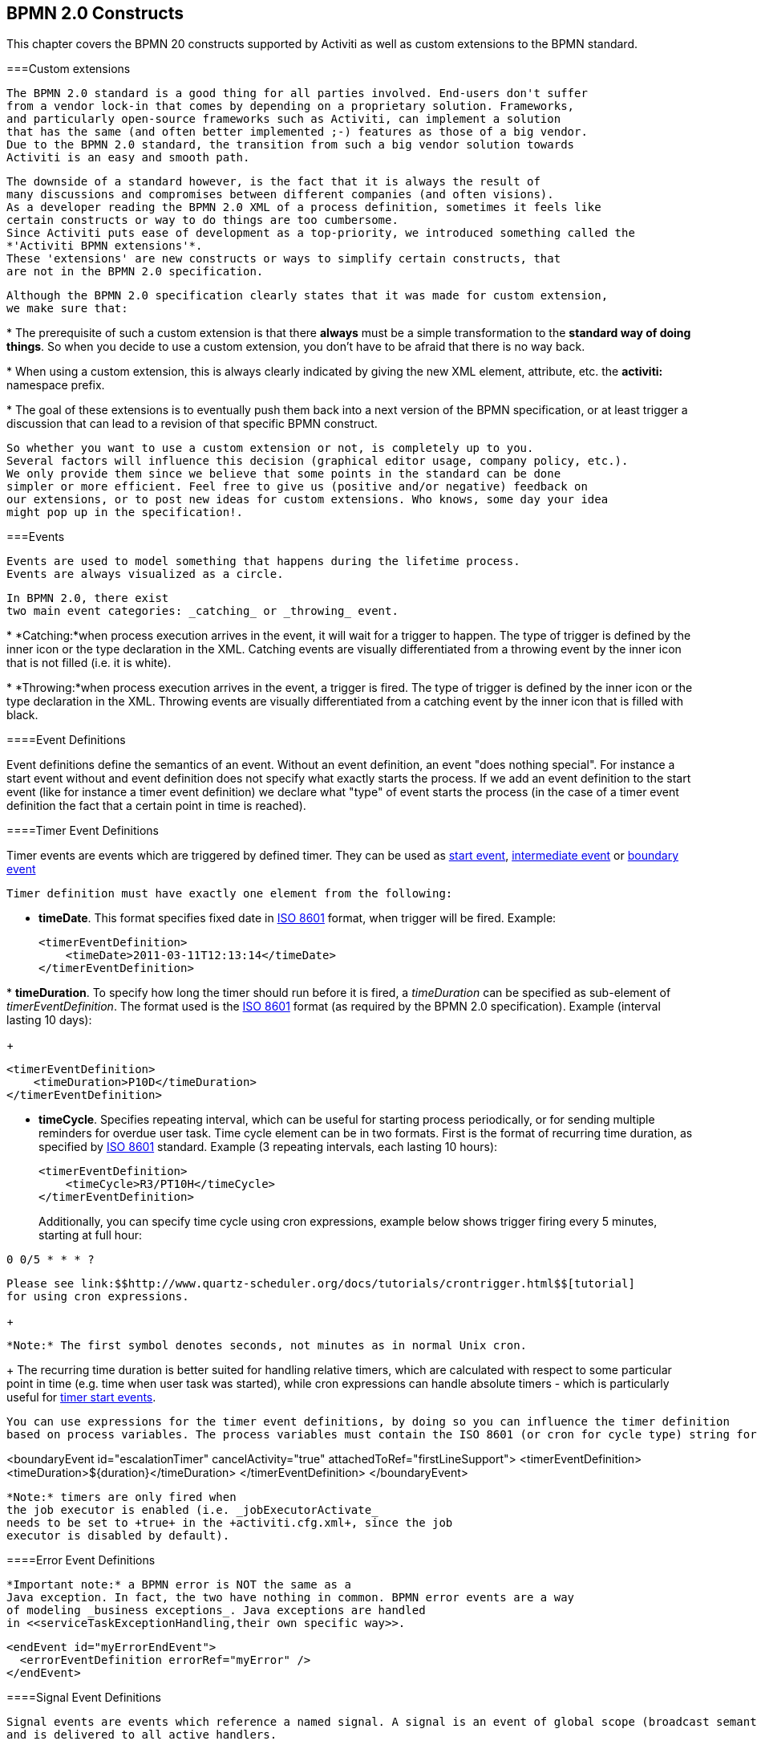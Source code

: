 [[bpmnConstructs]]

== BPMN 2.0 Constructs

This chapter covers the BPMN 20 constructs supported by 
	Activiti as well as custom extensions to the BPMN standard.

[[bpmnCustomExtensions]]


===Custom extensions


	      The BPMN 2.0 standard is a good thing for all parties involved. End-users don't suffer
	      from a vendor lock-in that comes by depending on a proprietary solution. Frameworks,
	      and particularly open-source frameworks such as Activiti, can implement a solution
	      that has the same (and often better implemented ;-) features as those of a big vendor. 
	      Due to the BPMN 2.0 standard, the transition from such a big vendor solution towards
	      Activiti is an easy and smooth path.  
	    


	      The downside of a standard however, is the fact that it is always the result of 
	      many discussions and compromises between different companies (and often visions). 
	      As a developer reading the BPMN 2.0 XML of a process definition, sometimes it feels like 
	      certain constructs or way to do things are too cumbersome.
	      Since Activiti puts ease of development as a top-priority, we introduced something called the
	      *'Activiti BPMN extensions'*.
	      These 'extensions' are new constructs or ways to simplify certain constructs, that
	      are not in the BPMN 2.0 specification.
	    


	      Although the BPMN 2.0 specification clearly states that it was made for custom extension,
	      we make sure that:
	      
* 
	            The prerequisite of such a custom extension is that there 
	            *always* must be a simple transformation to
	            the *standard way of doing things*.
	            So when you decide to use a custom extension, you don't have to be afraid 
	            that there is no way back.
	          


* 
	            When using a custom extension, this is always clearly indicated by giving
	            the new XML element, attribute, etc. the *activiti:* 
	            namespace prefix.
	          


* 
	            The goal of these extensions is to eventually push them back into a next version
	            of the BPMN specification, or at least trigger a discussion that can lead to a revision
	            of that specific BPMN construct. 
	          

 
	    


	      So whether you want to use a custom extension or not, is completely up to you. 
	      Several factors will influence this decision (graphical editor usage, company policy, etc.).
	      We only provide them since we believe that some points in the standard can be done
	      simpler or more efficient. Feel free to give us (positive and/or negative) feedback on 
	      our extensions, or to post new ideas for custom extensions. Who knows, some day your idea
	      might pop up in the specification!.
	    

[[bpmnEvents]]


===Events


	     Events are used to model something that happens during the lifetime process.
	     Events are always visualized as a circle.
	     
	     In BPMN 2.0, there exist
	     two main event categories: _catching_ or _throwing_ event.
       
* 
             *Catching:*when process execution arrives in the event,
             it will wait for a trigger to happen. The type of trigger is defined by the inner icon
             or the type declaration in the XML. Catching events are visually differentiated from a 
             throwing event by the inner icon that is not filled (i.e. it is white).
           


* 
             *Throwing:*when process execution arrives in the event, a 
              trigger is fired. The type of trigger is defined by the inner icon or the type declaration
              in the XML. Throwing events are visually differentiated from a catching event by
              the inner icon that is filled with black.
           


	     
	    

[[eventDefinitions]]


====Event Definitions

Event definitions define the semantics of an event. Without an event definition, an event "does nothing special". For instance a start event 
	  	without and event definition does not specify what exactly starts the process. If we add an event definition to the start event (like for instance a 
	  	timer event definition) we declare what "type" of event starts the process (in the case of a timer event definition the fact that a certain 
	  	point in time is reached).  
	  	

[[timerEventDefinitions]]


====Timer Event Definitions

Timer events are events which are triggered by defined timer. They can be used as
          <<bpmnTimerStartEvent,start event>>,
              <<bpmnIntermediateCatchingEvent,intermediate event>>
          or <<bpmnTimerBoundaryEvent,boundary event>>


              Timer definition must have exactly one element from the following:
              
* *timeDate*. This format specifies fixed date in link:$$http://en.wikipedia.org/wiki/ISO_8601#Dates$$[ISO 8601] format, when trigger will be fired. Example:

                      
+
----

<timerEventDefinition>
    <timeDate>2011-03-11T12:13:14</timeDate>
</timerEventDefinition>
----

                      


* 
                        *timeDuration*. To specify how long the timer should run before it is fired, a _timeDuration_
                        can be specified as sub-element of _timerEventDefinition_. The format
                        used is the link:$$http://en.wikipedia.org/wiki/ISO_8601#Durations$$[ISO 8601]
                        format (as required by the BPMN 2.0 specification). Example (interval lasting 10 days):
                      
+
----

<timerEventDefinition>
    <timeDuration>P10D</timeDuration>
</timerEventDefinition>
----


                      


* *timeCycle*. Specifies repeating interval, which can
                          be useful for starting process periodically, or for sending multiple reminders for overdue user task. Time cycle element can be in two formats. First is the format of recurring time duration,
                          as specified by link:$$http://en.wikipedia.org/wiki/ISO_8601#Repeating_intervals$$[ISO 8601] standard. Example (3 repeating intervals, each lasting 10 hours):
                          
+
----

<timerEventDefinition>
    <timeCycle>R3/PT10H</timeCycle>
</timerEventDefinition>
----

                      
+
Additionally, you can specify time cycle using cron expressions, example below shows trigger firing every 5 minutes,
                          starting at full hour:
                          
----

0 0/5 * * * ?
----


                          Please see link:$$http://www.quartz-scheduler.org/docs/tutorials/crontrigger.html$$[tutorial]
                          for using cron expressions.
                      
+

                            *Note:* The first symbol denotes seconds, not minutes as in normal Unix cron.
                      
+
The recurring time duration is better suited for handling relative timers, which are calculated with respect to
                      some particular point in time (e.g. time when user task was started), while cron expressions can handle absolute
                      timers - which is particularly useful for <<timerStartEventDescription,timer start events>>.


          


            You can use expressions for the timer event definitions, by doing so you can influence the timer definition
            based on process variables. The process variables must contain the ISO 8601 (or cron for cycle type) string for appropriate timer type.
  
++++++++++++++++++++++++++++++++++++++
<programlisting format="linespecific">
  &lt;boundaryEvent id="escalationTimer" cancelActivity="true" attachedToRef="firstLineSupport"&gt;
     <emphasis role="bold">&lt;timerEventDefinition&gt;
      &lt;timeDuration&gt;${duration}&lt;/timeDuration&gt;
    &lt;/timerEventDefinition&gt;</emphasis>
  &lt;/boundaryEvent&gt;
  </programlisting>
++++++++++++++++++++++++++++++++++++++


          


          *Note:* timers are only fired when
          the job executor is enabled (i.e. _jobExecutorActivate_
          needs to be set to +true+ in the +activiti.cfg.xml+, since the job
          executor is disabled by default).
        

[[bpmnErrorEventDefinition]]


====Error Event Definitions


		      *Important note:* a BPMN error is NOT the same as a 
		      Java exception. In fact, the two have nothing in common. BPMN error events are a way
		      of modeling _business exceptions_. Java exceptions are handled 
		      in <<serviceTaskExceptionHandling,their own specific way>>.
		


----

<endEvent id="myErrorEndEvent">
  <errorEventDefinition errorRef="myError" />
</endEvent>     
         
----

[[bpmnSignalEventDefinition]]


====Signal Event Definitions


      		Signal events are events which reference a named signal. A signal is an event of global scope (broadcast semantics)
      		and is delivered to all active handlers.	
      	


      		A signal event definition is declared using the +signalEventDefinition+ element. 
      		The attribute +signalRef+ references a +signal+ element declared as a child element 
      		of the +definitions+ root element. The following is an excerpt of a process where a signal event 
      		is thrown and caught by intermediate events. 

----

<definitions... >
	<!-- declaration of the signal -->
	<signal id="alertSignal" name="alert" />
	
	<process id="catchSignal">
		<intermediateThrowEvent id="throwSignalEvent" name="Alert">
			<!-- signal event definition -->
			<signalEventDefinition signalRef="alertSignal" />
		</intermediateThrowEvent>
		...
		<intermediateCatchEvent id="catchSignalEvent" name="On Alert">
			<!-- signal event definition -->
			<signalEventDefinition signalRef="alertSignal" />
		</intermediateCatchEvent>
		...		
	</process>
</definitions>

----


The ++signalEventDefinition++s reference the same +signal+ element.      		  
        

[[bpmnSignalEventDefinitionThrow]]


=====Throwing a Signal Event


	        	A signal can either be thrown by a process instance using a bpmn construct
	        	or programmatically using java API. The following methods on the 
	        	+org.activiti.engine.RuntimeService+ can be used to throw a signal programmatically:
	        	
----

RuntimeService.signalEventReceived(String signalName);
RuntimeService.signalEventReceived(String signalName, String executionId);  
	  			
----

	  			 
	  			The difference between +signalEventReceived(String signalName);+ and 
	  			+signalEventReceived(String signalName, String executionId);+ is that the 
	  			first method throws the signal globally to all subscribed handlers (broadcast semantics) 
	  			and the second method delivers the signal to a specific execution only. 
	        

[[bpmnSignalEventDefinitionCatch]]


=====Catching a Signal Event


	    		A signal event can be caught by an intermediate catch signal event or a signal boundary event.
	    	

[[bpmnSignalEventDefinitionQuery]]


=====Querying for Signal Event subscriptions


	    	It is possible to query for all executions which have subscribed to a specific signal event:
	    	
----

 List<Execution> executions = runtimeService.createExecutionQuery()
      .signalEventSubscriptionName("alert")
      .list();
	    	
----


	    	We could then use the +signalEventReceived(String signalName, String executionId)+ method 
	    	to deliver the signal to these executions.
	    	

[[bpmnSignalEventDefinitionScope]]


=====Signal event scope


	           By default, signals are _broadcast process engine wide_. This means that you
	           can throw a signal event in a process instance, and other process instances with different process definitions
	           can react on the occurrence of this event.
	       


                However, sometimes it is wanted to react to a signal event only within the _same process instance_.
                A use case for example is a synchronization mechanism in the process instance, if two or more activities are
                mutually exclusive.
	       


	           To restrict the _scope_ of the signal event, add the (non-BPMN 2.0 standard!) _scope attribute_
	           to the signal event definition:
	           
----

<signal id="alertSignal" name="alert" activiti:scope="processInstance"/>
----


	           The default value for this is attribute is _"global"_.
	       

[[bpmnSignalEventDefinitionExample]]


=====Signal Event example(s)


		    	The following is an example of two separate processes communicating using signals. The first process is started if an insurance policy is 
		    	updated or changed. After the changes have been reviewed by a human participant, a signal event is thrown, signaling that a policy has changed:	    		    	 
	    	


		    	This event can now be caught by all process instances which are interested. The following is an example of a process subscribing to the event.		    			    		    		    	 
	    	


	    		*Note:* it is important to understand that a signal event is broadcast to *all* active handlers.
	    		This means in the case of the example given above, that all instances of the process catching the signal would receive the event. 
	    		In this case this is what we want. However, there are also situations where the broadcast behavior is unintended. Consider the following process: 
	    	


	    		The pattern described in the process above is not supported by Activiti. The idea is that the error thrown while performing the "do something" task 
	    		is caught by the boundary error event and would be propagated to the parallel path of execution using the signal throw event and then interrupt the 
	    		"do something in parallel" task. So far Activiti would perform as expected. The signal would be propagated to the catching boundary event and interrupt the 
	    		task. *However, due to the broadcast semantics of the signal, it would also be propagated to all other process instances which have subscribed to the signal event.* In this case, this might not be what we want.
	    	


	    		*Note:* the signal event does not perform any kind of correlation to a specific process instance. On the contrary, it is broadcast to all 
	    		process instances. If you need to deliver a signal to a specific process instance only, perform correlation manually and use  
	    		+signalEventReceived(String signalName, String executionId)+ and the appropriate <<bpmnSignalEventDefinitionQuery,query mechanisms>>.
	    	

[[bpmnMessageEventDefinition]]


====Message Event Definitions


      		Message events are events which reference a named message. A message has a name and a payload. Unlike a signal, 
      		a message event is always directed at a single receiver.      		 
      	


      		A message event definition is declared using the +messageEventDefinition+ element. 
      		The attribute +messageRef+ references a +message+ element declared as a child element 
      		of the +definitions+ root element. The following is an excerpt of a process where two message events
      		is declared and referenced by a start event and an intermediate catching message event.

----

<definitions id="definitions" 
  xmlns="http://www.omg.org/spec/BPMN/20100524/MODEL"
  xmlns:activiti="http://activiti.org/bpmn"
  targetNamespace="Examples"
  xmlns:tns="Examples">
  
  <message id="newInvoice" name="newInvoiceMessage" />
  <message id="payment" name="paymentMessage" />
  
  <process id="invoiceProcess">  
  
    <startEvent id="messageStart" >
    	<messageEventDefinition messageRef="newInvoice" />
    </startEvent>
    ...    
    <intermediateCatchEvent id="paymentEvt" >
    	<messageEventDefinition messageRef="payment" />
    </intermediateCatchEvent>
    ...
  </process>

</definitions>
----

		  
        

[[bpmnMessageEventDefinitionThrow]]


=====Throwing a Message Event


        		As an embeddable process engine, activiti is not concerned with actually receiving a message. This would be environment 
	        	dependent and entail platform-specific activities like connecting to a JMS (Java Messaging Service) Queue/Topic or 
	        	processing a Webservice or REST request.      	
	        	The reception of messages is therefore something you have to implement as part of the application or infrastructure into 
	        	which the process engine is embedded. 
        	


	        	After you have received a message inside your application, you must decide what to do with it.
	        	If the message should trigger the start of a new process instance, choose between the following methods offered by
	        	the runtime service:	        	
	        	
----

ProcessInstance startProcessInstanceByMessage(String messageName);
ProcessInstance startProcessInstanceByMessage(String messageName, Map<String, Object> processVariables);
ProcessInstance startProcessInstanceByMessage(String messageName, String businessKey, Map<String, Object> processVariables); 		
----


				These methods allow starting a process instance using the referenced message.	        	
	        


	        	If the message needs to be received by an existing process instance, you first have to correlate the message to 
	        	a specific process instance (see next section) and then trigger the continuation of the waiting execution.
	        	The runtime service offers the following methods for triggering an execution based on a message event subscription:
	        	 	
----

void messageEventReceived(String messageName, String executionId);
void messageEventReceived(String messageName, String executionId, HashMap<String, Object> processVariables);	
----


	        

[[bpmnMessageEventDefinitionQuery]]


=====Querying for Message Event subscriptions


* 
	    			In the case of a message start event, the message event subscription is associated with a particular 
	    	_process definition_. Such message subscriptions can be queried using a ++ProcessDefinitionQuery++:
	    	
+
----

ProcessDefinition processDefinition = repositoryService.createProcessDefinitionQuery()
      .messageEventSubscription("newCallCenterBooking")
      .singleResult();
	    	
----

	    	Since there can only be one process definition for a specific message subscription, the query always returns zero or one results. If a process definition is updated,
	    	only the newest version of the process definition has a subscription to the message event.
	    			


* 
	    				In the case of an intermediate catch message event, the message event subscription is associated with a 
	    				particular _execution_. Such message event subscriptions can be queried using a ++ExecutionQuery++:
	    				
+
----

Execution execution = runtimeService.createExecutionQuery()
      .messageEventSubscriptionName("paymentReceived")
      .variableValueEquals("orderId", message.getOrderId())
      .singleResult();
----
		    		
				    	Such queries are called correlation queries and usually require knowledge about the processes (in this case that there will be 
				    	at most one process instance for a given orderId).	
	    			

[[bpmnMessageEventDefinitionExample]]


=====Message Event example(s)


		    	The following is an example of a process which can be started using two different messages:		    		    		    	 
	    	


		    	This is useful if the process needs alternative ways to react to different start events but eventually continues in a uniform way.     			    		    		    	 
	    	

[[bpmnStartEvents]]


====Start Events


	     A start event indicates where a process starts. The type of start event (process starts on arrival of 
	     message, on specific time intervals, etc.), defining _how_ the process is
	     started is shown as a small icon in the visual representation of the event. In the XML representation,
	     the type is given by the declaration of a sub-element.
	   


	     Start events *are always catching*: conceptually
	     the event is (at any time) waiting until a certain trigger happens.
	   


	     In a start event, following Activiti-specific properties can be specified:
	   


* 
           *initiator*: identifies the variable name in which the authenticated 
           user id will be stored when the process is started.  Example:
           
+
----
<startEvent id="request" activiti:initiator="initiator" />
----

           The authenticated user must be set with the method +IdentityService.setAuthenticatedUserId(String)+
           in a try-finally block like this:
           
+
----
try {
  identityService.setAuthenticatedUserId("bono");
  runtimeService.startProcessInstanceByKey("someProcessKey");
} finally {
  identityService.setAuthenticatedUserId(null);
}

----

           This code is baked into the Activiti Explorer application.  So it works in combination with 
           <<forms>>
         

[[bpmnNoneStartEvent]]


====None Start Event

[[noneStartEventDescription]]


=====Description


          A 'none' start event technically means that the trigger for starting the process instance
          is unspecified. This means that the engine cannot anticipate when the process instance must
          be started. The none start event is used when the process instance is started through the API
          by calling one of the _startProcessInstanceByXXX_ methods.
          
----

ProcessInstance processInstance = runtimeService.startProcessInstanceByXXX();
----


        


          _Note:_ a subprocess always has a none start event.
        

[[noneStartEventGraphicalNotation]]


=====Graphical notation


			    A none start event is visualized as a circle with no inner icon (i.e. no trigger type). 
			    
			  

[[noneStartEventXml]]


=====XML representation


          The XML representation of a none start event is the normal
          start event declaration, without any sub-element (other start event types
          all have a sub-element declaring the type).
          
----

<startEvent id="start" name="my start event" />
----


        

[[noneStartEventCustomExtension]]


=====Custom extensions for the none start event


	           *formKey*: references to a form template that users have to fill in
	           when starting a new process instance.  More information can be found in 
	           <<forms,the forms section>> Example:
	           
----
<startEvent id="request" activiti:formKey="org/activiti/examples/taskforms/request.form" />
----


	         

[[bpmnTimerStartEvent]]


====Timer Start Event

[[timerStartEventDescription]]


=====Description


            A timer start event is used to create process instance at given time. It can be
            used both for processes which should start only once and for processes that should
            start in specific time intervals.
        


          _Note:_ a subprocess cannot have a timer start event.
        


	  	  _Note:_ start timer event is scheduled as soon as process is deployed. There is no need to call startProcessInstanceByXXX, although calling start process methods is not restricted and will cause one more starting of the process at the time of startProcessInstanceByXXX Invocation.
		


		   _Note:_ when a new version of a process with a start timer event is deployed, the job
		   corresponding with the previous timer will be removed. The reasoning is that normally it is not wanted to
		   keep automatically starting new process instances of this old version of the process. 
		

[[timerStartEventGraphicalNotation]]


=====Graphical notation


                A none start event is visualized as a circle with clock inner icon.
                
              

[[timerStartEventXml]]


=====XML representation


          The XML representation of a timer start event is the normal
          start event declaration, with timer definition sub-element. Please refer to <<timerEventDefinitions,timer definitions>> for configuration details.
          for details on configuration details.
         

Example: process will start 4 times, in 5 minute intervals, starting on 11th march 2011, 12:13
           
----

        <startEvent id="theStart">
            <timerEventDefinition>
                <timeCycle>R4/2011-03-11T12:13/PT5M</timeCycle>
            </timerEventDefinition>
        </startEvent>
           
----


               


               Example: process will start once, on selected date
           
----

        <startEvent id="theStart">
            <timerEventDefinition>
                <timeDate>2011-03-11T12:13:14</timeDate>
            </timerEventDefinition>
        </startEvent>
           
----


        

[[bpmnMessageStartEvent]]


====Message Start Event

[[messageStartEventDescription]]


=====Description


	            A <<bpmnMessageEventDefinition,message>> start event can be used to start a process instance using a named message. This effectively allows us 
	            to _select_ the right start event from a set of alternative start events using the message name.	            
	        


				When *deploying* a process definition with one or more message start events, the following considerations apply:	        	
				
* 
							The name of the message start event must be unique across a given process definition. A process definition must not have multiple message start events with the same name. Activiti throws an exception upon deployment of a process definition such that two or more message 
							start events reference the same message	of if two or more message start events reference messages with the same message name.  						
						


* 
							The name of the message start event must be unique across all deployed process definitions. Activiti throws an exception upon deployment of a process definition such that one or more message start events reference a message with the same name 
							as a message start event already deployed by a different process definition. 				
						


* 
							Process versioning: Upon deployment of a new version of a process definition, the message subscriptions of the previous version are cancelled. This is also true for message events
							that are not present in the new version.	
						

					
			


				When *starting* a process instance, a message start event can be triggered using the following methods on the ++RuntimeService++:
	        	
----

ProcessInstance startProcessInstanceByMessage(String messageName);
ProcessInstance startProcessInstanceByMessage(String messageName, Map<String, Object> processVariables);
ProcessInstance startProcessInstanceByMessage(String messageName, String businessKey, Map<String, Object< processVariables); 
	  			
----


	  			The +messageName+ is the name given in the +name+ attribute of the +message+ element referenced by the +messageRef+
	  			attribute of the +messageEventDefinition+.
				The following considerations apply when *starting* a process instance: 
				
* 
							Message start events are only supported on top-level processes. Message start events are not supported on embedded sub processes.							
						


* 
							If a process definition has multiple message start events, +runtimeService.startProcessInstanceByMessage(...)+ allows to select the appropriate 
							start event.
						


* 
							If a process definition has multiple message start events and a single none start event, +runtimeService.startProcessInstanceByKey(...)+ and 
							+runtimeService.startProcessInstanceById(...)+ starts a process instance using the none start event.
						


* 
							If a process definition has multiple message start events and no none start event, +runtimeService.startProcessInstanceByKey(...)+ and 
							+runtimeService.startProcessInstanceById(...)+ throw an exception.
						


* 
							If a process definition has a single message start event, +runtimeService.startProcessInstanceByKey(...)+ and 
							+runtimeService.startProcessInstanceById(...)+ start a new process instance using the message start event.
						


* 
							If a process is started from a call activity, message start event(s) are only supported if
							
* in addition to the message start event(s), the process has a single none start event


* the process has a single message start event and no other start events.

							
						


			

[[messageStartEventGraphicalNotation]]


=====Graphical notation


                A message start event is visualized as a circle with a message event symbol. The symbol is unfilled, to visualize the catching (receiving) behavior. 
                
              

[[messageStartEventXml]]


=====XML representation


          The XML representation of a message start event is the normal
          start event declaration with a messageEventDefinition child-element:
          
          
----

<definitions id="definitions" 
  xmlns="http://www.omg.org/spec/BPMN/20100524/MODEL"
  xmlns:activiti="http://activiti.org/bpmn"
  targetNamespace="Examples"
  xmlns:tns="Examples">
  
  <message id="newInvoice" name="newInvoiceMessage" />
  
  <process id="invoiceProcess">  
  
    <startEvent id="messageStart" >
    	<messageEventDefinition messageRef="tns:newInvoice" />
    </startEvent>
    ...    
  </process>

</definitions>
----


        
        

[[bpmnSignalStartEvent]]


====Signal Start Event

[[bpmnSignalStartEventDescription]]


=====Description


                A <<bpmnSignalEventDefinition,signal>> start event can be used to start a process instance using a named signal. 
                The signal can be 'fired' from within a process instance using the intermediary signal throw event or through the API
                (__runtimService.signalEventReceivedXXX__ methods). In both cases, all process definitions that have
                a signal start event with the same name will be started.
            


                Note that in both cases, it is also possible to chose between a synchronous and asynchronous starting of the process instances.
            


                The +signalName+ that must be passed in the API is the name given in the +name+ attribute of the +signal+ element referenced by the +signalRef+
                attribute of the +signalEventDefinition+.
            

[[signalStartEventGraphicalNotation]]


=====Graphical notation


                A signal start event is visualized as a circle with a signal event symbol. The symbol is unfilled, to visualize the catching (receiving) behavior. 
                
              

[[signalStartEventXml]]


=====XML representation


          The XML representation of a message start event is the normal
          start event declaration with a messageEventDefinition child-element:
          
          
----

    <signal id="theSignal" name="The Signal" />

    <process id="processWithSignalStart1">
        <startEvent id="theStart">
          <signalEventDefinition id="theSignalEventDefinition" signalRef="theSignal"  />
        </startEvent>
        <sequenceFlow id="flow1" sourceRef="theStart" targetRef="theTask" />
        <userTask id="theTask" name="Task in process A" />
        <sequenceFlow id="flow2" sourceRef="theTask" targetRef="theEnd" />
        <endEvent id="theEnd" />
    </process>
----


        
        

[[bpmnErrorStartEvent]]


====Error Start Event

[[errorStartEventDescription]]


=====Description


	            An <<bpmnErrorEventDefinition,error>> start event can be used to trigger an Event Sub-Process. 
	            *An error start event cannot be used for starting a process instance*.
	        


	           An error start event is always interrupting.
	        

[[errorStartEventGraphicalNotation]]


=====Graphical notation


                A error start event is visualized as a circle with an error event symbol. The symbol is unfilled, to visualize the catching (receiving) behavior. 
                
              

[[errorStartEventXml]]


=====XML representation


          The XML representation of an error start event is the normal
          start event declaration with an errorEventDefinition child-element:
          
          
----

<startEvent id="messageStart" >
	<errorEventDefinition errorRef="someError" />
</startEvent>
----


        
        

[[bpmnEndEvent]]


====End Events


		    An end event signifies the end (of a path) of a (sub)process. An end event is 
		    *always throwing*. This means that when process execution
		    arrives in the end event, a _result_ is thrown. The type of result 
		    is depicted by the inner black icon of the event. In the XML representation,
		    the type is given by the declaration of a sub-element.
		  

[[bpmnNoneEndEvent]]


====None End Event

[[noneEndEventDescription]]


=====Description


          A 'none' end event means that the _result_ thrown when
          the event is reached is unspecified. As such, the engine will not do anything
          extra besides ending the current path of execution.
        

[[bpmnNoneEndEventDescription]]


=====Graphical notation


          A none end event is visualized as a circle with a thick border with no inner icon (no result type).
          
        

[[bpmnNoneStartEventXml]]


=====XML representation


          The XML representation of a none end event is the normal
          end event declaration, without any sub-element (other end event types
          all have a sub-element declaring the type).
          
----

<endEvent id="end" name="my end event" />
----


        

[[bpmnErrorEndEvent]]


====Error End Event

[[bpmnErrorEndEventDescription]]


=====Description


		      When process execution arrives in an *error end event*, 
		      the current path of execution is ended and an error is thrown. This error
		      can <<bpmnBoundaryErrorEvent,caught by a matching intermediate boundary error event>>.
		      In case no matching boundary error event is found, an exception will be thrown.
		    

[[bpmnErrorEndEventGraphicalNotation]]


=====Graphical notation


          An error end event is visualized as a typical end event (circle with thick border), with the
          error icon inside. The error icon is completely black, to indicate the throwing semantics.
          
        

[[bpmnErrorEndEventXml]]


=====XML representation


          And error end event is represented as an end event, with a _errorEventDefinition_
          child element.
          
----

<endEvent id="myErrorEndEvent">
  <errorEventDefinition errorRef="myError" />
</endEvent>          
          
----


          The _errorRef_ attribute can reference an _error_
          element that is defined outside the process:
          
----

<error id="myError" errorCode="123" />
...
<process id="myProcess">  
...        
          
----


          The *errorCode* of the _error_
          will be used to find the matching catching boundary error event.
          If the _errorRef_ does not match any defined _error_,
          then the _errorRef_ is used as a shortcut for the _errorCode_.
          This is an Activiti specific shortcut.
          More concretely, following snippets are equivalent in functionality. 
                    
----

<error id="myError" errorCode="error123" />
...
<process id="myProcess">  
...  
  <endEvent id="myErrorEndEvent">
    <errorEventDefinition errorRef="myError" />
  </endEvent>          
          
----


          is equivalent with
                    
----

<endEvent id="myErrorEndEvent">
  <errorEventDefinition errorRef="error123" />
</endEvent>          
          
----


        

+errorRef+[[bpmnCancelEndEvent]]


====Cancel End Event

<<experimental,
			[EXPERIMENTAL]
		>>[[bpmnCancelEndEventDescription]]


=====Description


		     	The cancel end event can only be used in combination with a bpmn transaction subprocess.
		     	When the cancel end event is reached, a cancel event is thrown which must be caught by a 
		     	cancel boundary event. The cancel boundary event then cancels the transaction and triggers 
		     	compensation. 
		    

[[bpmnCancelEndEventGraphicalNotation]]


=====Graphical notation


          A cancel end event visualized as a typical end event (circle with thick outline), with the
          cancel icon inside. The cancel icon is completely black, to indicate the throwing semantics.
          
        

[[bpmnCancelEndEventXml]]


=====XML representation


          A cancel end event is represented as an end event, with a _cancelEventDefinition_
          child element.
          
----

<endEvent id="myCancelEndEvent">
  <cancelEventDefinition />
</endEvent>          
          
----


		

[[bpmnBoundaryEvent]]


====Boundary Events


		    Boundary events are _catching_ events that are attached to an activity
		    (a boundary event can never be throwing). This means that while the activity is
		    running, the event is _listening_ for a certain type of trigger. 
		    When the event is _caught_, the activity is interrupted and the 
		    sequence flow going out of the event are followed.
		  


		    All boundary events are defined in the same way:

----

<boundaryEvent id="myBoundaryEvent" attachedToRef="theActivity">
      <XXXEventDefinition/>
</boundaryEvent>
----


		  


		    A boundary event is defined with
		    
* 
		          A unique identifier (process-wide)
		        


* 
		          A reference to the activity to which the event is attached through the
		          *attachedToRef* attribute.
		          Note that a boundary event is defined on the same level as the activities
		          to which they are attached
		          (i.e. no inclusion of the boundary event inside the activity).
		        


* 
		          An XML sub-element of the form _XXXEventDefinition_ 
		          (e.g. _TimerEventDefinition_, _ErrorEventDefinition_, etc.)
		          defining the type of the boundary event. See the specific boundary event types
		          for more details.
		        


		  

[[bpmnTimerBoundaryEvent]]


====Timer Boundary Event

[[timerBoundaryEventDescription]]


=====Description


          A timer boundary event acts as a stopwatch and alarm clock. When an execution arrives
          in the activity where the boundary event is attached to, a timer is started.
          When the timer fires (e.g. after a specified interval), the activity is interrupted
          and the sequence flow going out of the timer boundary event are followed.
        

[[bpmnTimerBoundaryEventGraphicalNotation]]


=====Graphical Notation


          A timer boundary event is visualized as a typical boundary event (i.e. circle
          on the border), with the timer icon on the inside.
          
        

[[bpmnTimerBoundaryEventXml]]


=====XML Representation


          A timer boundary event is defined as a <<bpmnBoundaryEvent,regular boundary event>>.
          The specific type sub-element is in this case a *timerEventDefinition*
          element.

++++++++++++++++++++++++++++++++++++++
<programlisting format="linespecific">
&lt;boundaryEvent id="escalationTimer" cancelActivity="true" attachedToRef="firstLineSupport"&gt;
   <emphasis role="bold">&lt;timerEventDefinition&gt;
    &lt;timeDuration&gt;PT4H&lt;/timeDuration&gt;
  &lt;/timerEventDefinition&gt;</emphasis>
&lt;/boundaryEvent&gt;          
</programlisting>
++++++++++++++++++++++++++++++++++++++



        Please refer to <<timerEventDefinitions,timer event definition>> for details on timer configuration.
        


          In the graphical representation, the line of the circle is dotted as you can see in this example above:
          
          
          
          A typical use case is sending an escalation email additionally but not interrupt the normal process flow.
        


          Since BPMN 2.0 there is the difference between the interrupting and non interrupting timer event. The
          interrupting is the default. The non-interrupting leads to the original activity is *not*
          interrupted but the activity stays there. Instead an additional executions is created and send over the
          outgoing transition of the event. In the XML representation, the _cancelActivity_ attribute
          is set to false:

----

<boundaryEvent id="escalationTimer" cancelActivity="false" attachedToRef="firstLineSupport"/>

----


        


          *Note:* boundary timer events are only fired when 
          the job executor is enabled (i.e. _jobExecutorActivate_
          needs to be set to +true+ in the +activiti.cfg.xml+, since the job
          executor is disabled by default). 
        

[[bpmnKnownIssueBoundaryEvent]]


=====Known issue with boundary events


        There is a known issue regarding concurrency when using boundary events of any type.
        Currently, it is not possible to have multiple outgoing sequence flow attached to 
        a boundary event (see issue link:$$http://jira.codehaus.org/browse/ACT-47$$[ACT-47]).
        A solution to this problem is to use one outgoing sequence flow that goes to a parallel gateway.
        
      

[[bpmnBoundaryErrorEvent]]


====Error Boundary Event

[[bpmnBoundaryErrorEventDescription]]


=====Description


		      An intermediate _catching_ error on the boundary of an activity,
		      or *boundary error event* for short, catches errors that are thrown within the scope
		      of the activity on which it is defined.
		    


		      Defining a boundary error event makes most sense on an <<bpmnSubProcess,embedded subprocess>>,
		      or a <<bpmnCallActivity,call activity>>, as a subprocess creates a scope for all activities inside the subprocess. 
		      Errors are thrown by <<bpmnErrorEndEvent,error end events>>. Such an error will propagate its
		      parent scopes upwards until a scope is found on which a boundary error event is defined
		      that matches the error event definition.
		    


		      When an error event is caught, the activity on which the boundary event is defined
		      is destroyed, also destroying all current executions within
		      (e.g. concurrent activities, nested subprocesses, etc.). Process execution continues
		      following the outgoing sequence flow of the boundary event. 
		    

[[bpmnBoundaryErrorEventgraphicalNotation]]


=====Graphical notation


          A boundary error event is visualized as a typical intermediate event (Circle with smaller circle inside)
          on the boundary, with the error icon inside. The error icon is white, to indicate
          the _catch_ semantics.
          
        

[[bpmnBoundaryErrorEventXml]]


=====Xml representation


          A boundary error event is defined as a typical <<bpmnBoundaryEvent,boundary event>>:
          
----

<boundaryEvent id="catchError" attachedToRef="mySubProcess">
  <errorEventDefinition errorRef="myError"/>
</boundaryEvent>
          
----


          As with the <<bpmnErrorEndEvent,error end event>>, the _errorRef_
          references an error defined outside the process element:
          
----

<error id="myError" errorCode="123" />
...
<process id="myProcess">  
...              
          
----


        


          The *errorCode* is used to match the errors that are caught:
          
* 
                If _errorRef_ is omitted, the boundary error event will catch
                *any error event*, regardless of the errorCode of the _error_.
              


* 
                In case an _errorRef_ is provided and it references an existing _error_,
                the boundary event will *only catch errors with the same error code*.
              


* 
                In case an _errorRef_ is provided, but no _error_
                is defined in the BPMN 2.0 file, then the *errorRef is used as errorCode* (similar for with error end events).
              


        

[[bpmnBoundaryErrorEventExample]]


=====Example


          Following example process shows how an error end event can be used. When the 
          _'Review profitability'_ user task is completed by stating that
          not enough information is provided, an error is thrown. When this error is caught on
          the boundary of the subprocess, all active activities within the _'Review sales lead'_
          subprocess are destroyed (even if _'Review customer rating'_ was not yet completed),
          and the _'Provide additional details'_ user task is created.
          
        


          This process is shipped as example in the demo setup. The process XML and unit test can
          be found in the _org.activiti.examples.bpmn.event.error_ package.
        

[[bpmnBoundarySignalEvent]]


====Signal Boundary Event

[[bpmnBoundarySignalEventDescription]]


=====Description


		      An attached intermediate _catching_ <<bpmnSignalEventDefinition,signal>> on the boundary of an activity,
		      or *boundary signal event* for short, catches signals with the same signal name
		      as the referenced signal definition. 
		    


		    	*Note:* contrary to other events like the boundary error event, a boundary signal event does not only catch
		    	signal events thrown from the scope it is attached to. On the contrary, a signal event has global scope
		    	(broadcast semantics) meaning that the signal can be thrown from any place, even from a different process instance. 
		    


		    	*Note:* contrary to other events like an error event, a signal is not consumed if it is caught.
		    	If you have two active signal boundary events catching the same signal event, both boundary events are triggered, event if they are part of 
		    	different process instances.
		    

[[bpmnBoundarySignalEventGraphicalNotation]]


=====Graphical notation


	          A boundary signal event is visualized as a typical intermediate event (Circle with smaller circle inside)
	          on the boundary, with the signal icon inside. The signal icon is white (unfilled), to indicate
	          the _catch_ semantics.
	          
	        

[[bpmnBoundarySignalEventXml]]


=====XML representation


     	     	A boundary signal event is defined as a typical <<bpmnBoundaryEvent,boundary event>>:
          		
----

<boundaryEvent id="boundary" attachedToRef="task" cancelActivity="true">       
          <signalEventDefinition signalRef="alertSignal"/>
</boundaryEvent>
          		
----

         
        	

[[bpmnBoundarySignalEventExample]]


=====Example


	        	See section on <<bpmnSignalEventDefinition,signal event definitions>>.
	        

[[bpmnBoundaryMessageEvent]]


====Message Boundary Event

[[bpmnBoundaryMessageEventDescription]]


=====Description


		      An attached intermediate _catching_ <<bpmnMessageEventDefinition,message>> on the boundary of an activity,
		      or *boundary message event* for short, catches messages with the same message name
		      as the referenced message definition. 
		    

[[bpmnBoundaryMessageEventGraphicalNotation]]


=====Graphical notation


	          A boundary message event is visualized as a typical intermediate event (Circle with smaller circle inside)
	          on the boundary, with the message icon inside. The message icon is white (unfilled), to indicate
	          the _catch_ semantics.
	          
	          Note that boundary message event can be both interrupting (right hand side) and non interrupting (left hand side).
	        

[[bpmnBoundaryMessageEventXml]]


=====XML representation


     	     	A boundary message event is defined as a typical <<bpmnBoundaryEvent,boundary event>>:
          		
----

<boundaryEvent id="boundary" attachedToRef="task" cancelActivity="true">       
          <messageEventDefinition messageRef="newCustomerMessage"/>
</boundaryEvent>
          		
----

         
        	

[[bpmnBoundaryMessageEventExample]]


=====Example


	        	See section on <<bpmnMessageEventDefinition,message event definitions>>.
	        

[[bpmnBoundaryCancelEvent]]


====Cancel Boundary Event

<<experimental,
			[EXPERIMENTAL]
		>>[[bpmnBoundaryCancelEventDescription]]


=====Description


		      An attached intermediate _catching_ cancel on the boundary of a transaction subprocess,
		      or *boundary cancel event* for short, is triggered when a transaction
		      is cancelled. When the cancel boundary event is triggered, it first interrupts all executions active in the 
		      current scope. Next, it starts compensation of all active compensation boundary events in the scope of the 
		      transaction. Compensation is performed synchronously, i.e. the boundary event waits before compensation is 
		      completed before leaving the transaction. When compensation is completed, the transaction subprocess is left 
		      using the sequence flow(s) running out of the cancel boundary event.  
		    


		    	*Note:* Only a single cancel boundary event is allowed for a transaction subprocess.
		    


		    	*Note:* If the transaction subprocess hosts nested subprocesses, compensation is only triggered for subprocesses
		    	that have completed successfully.	
		    


		    	*Note:* If a cancel boundary event is placed on a transaction subprocess with 
		    	multi instance characteristics, if one instance triggers cancellation, the boundary event cancels all 
		    	instances. 
		    

[[bpmnBoundaryCancelEventGraphicalNotation]]


=====Graphical notation


	          A cancel boundary event is visualized as a typical intermediate event (Circle with smaller circle inside)
	          on the boundary, with the cancel icon inside. The cancel icon is white (unfilled), to indicate
	          the _catching_ semantics.
	          
	        

[[bpmnBoundarySignalEventXml]]


=====XML representation


     	     	A cancel boundary event is defined as a typical <<bpmnBoundaryEvent,boundary event>>:
          		
----

<boundaryEvent id="boundary" attachedToRef="transaction" >       
          <cancelEventDefinition />
</boundaryEvent>
          		
----

      
          		Since the cancel boundary event is always interrupting, the +cancelActivity+ attribute 
          		is not required.   
        	

[[bpmnBoundaryCompensationEvent]]


====Compensation Boundary Event

<<experimental,
			[EXPERIMENTAL]
		>>[[bpmnBoundaryCompensationEventDescription]]


=====Description


		      An attached intermediate _catching_ compensation on the boundary of an activity
		      or *compensation boundary event* for short, can be used to attach a compensation 
		      handler to an activity.		      
		    


		    	The compensation boundary event must reference a single compensation handler using a directed association.		    	 
		    


		    	A compensation boundary event has a different activation policy from other boundary events. Other boundary events 
		    	like for instance the signal boundary event are activated when the activity they are attached to is started. 
		    	When the activity is left, they are deactivated and the corresponding event subscription is cancelled. 
		    	The compensation boundary event is different. The compensation boundary event is activated when the activity it is attached
		    	to *completes successfully*. At this point, the corresponding subscription to the
		    	compensation events is created. The subscription is removed either when a compensation event is triggered
		    	or when the corresponding process instance ends. From this, it follows: 
		    	
* 
		    				When compensation is triggered, the compensation handler associated with the compensation 
		    				boundary event is invoked the same number of times the activity it is attached to completed 
		    				successfully.		    				
		    			


* 
		    				If a compensation boundary event is attached to an activity with multiple instance characteristics, 
		    				a compensation event subscription is created for each instance.
		    			


* 
		    				If a compensation boundary event is attached to an activity which is contained inside a loop, 
		    				a compensation event subscription is created for each time the activity is executed.
		    			


* 
		    				If the process instance ends, the subscriptions to compensation events are cancelled. 
		    			


		    	 
		    


		    	*Note:* the compensation boundary event is not supported on embedded subprocesses.
		    

[[bpmnBoundaryCompensationEventGraphicalNotation]]


=====Graphical notation


	          A compensation boundary event is visualized as a typical intermediate event (Circle with smaller circle inside)
	          on the boundary, with the compensation icon inside. The compensation icon is white (unfilled), to indicate
	          the _catching_ semantics. In addition to a compensation boundary event, the following 
	          figure shows a compensation handler associated with the boundary event using a unidirectional association:
	          
	        

[[bpmnBoundaryCompensationEventXml]]


=====XML representation


     	     	A compensation boundary event is defined as a typical <<bpmnBoundaryEvent,boundary event>>:
          		
----

<boundaryEvent id="compensateBookHotelEvt" attachedToRef="bookHotel" >       
          <compensateEventDefinition />
</boundaryEvent>

<association associationDirection="One" id="a1"  sourceRef="compensateBookHotelEvt" targetRef="undoBookHotel" />

<serviceTask id="undoBookHotel" isForCompensation="true" activiti:class="..." />
----

      
          		Since the compensation boundary event is activated after the activity has completed successfully, 
          		the +cancelActivity+ attribute is not supported.   
        	

[[bpmnIntermediateCatchingEvent]]


====Intermediate Catching Events


		    All intermediate catching events events are defined in the same way:

----

<intermediateCatchEvent id="myIntermediateCatchEvent" >
      <XXXEventDefinition/>
</intermediateCatchEvent>
----


		  


		    An intermediate catching event is defined with
		    
* 
		          A unique identifier (process-wide)
		        


* 
		          An XML sub-element of the form _XXXEventDefinition_
		          (e.g. _TimerEventDefinition_, etc.)
		          defining the type of the intermediate catching event. See the specific catching event types
		          for more details.
		        


		  

[[bpmnTimerIntermediateEvent]]


====Timer Intermediate Catching Event

[[bpmnTimerIntermediateEventDescription]]


=====Description


          A timer intermediate event acts as a stopwatch. When an execution arrives
          in catching event activity, a timer is started.
          When the timer fires (e.g. after a specified interval), the sequence flow going out of the timer intermediate event is followed.
        

[[bpmnTimerIntermediateEventGraphicalNotation]]


=====Graphical Notation


                A timer intermediate event is visualized as a intermediate catching event, with the timer icon on the inside.
                
              

[[bpmnTimerIntermediateEventXml]]


=====XML Representation



          A timer intermediate event is defined as a <<bpmnIntermediateCatchingEvent,intermediate catching event>>.
          The specific type sub-element is in this case a *timerEventDefinition*
          element.
                 
++++++++++++++++++++++++++++++++++++++
<programlisting format="linespecific">
        &lt;intermediateCatchEvent id="timer"&gt;
            <emphasis role="bold">&lt;timerEventDefinition&gt;
                &lt;timeDuration&gt;PT5M&lt;/timeDuration&gt;
            &lt;/timerEventDefinition&gt;</emphasis>
        &lt;/intermediateCatchEvent&gt;
                 </programlisting>
++++++++++++++++++++++++++++++++++++++


              See <<timerEventDefinitions,timer event definitions>> for configuration details.

              

[[bpmnIntermediateSignalEvent]]


====Signal Intermediate Catching Event

[[bpmnIntermediateSignalEventDescription]]


=====Description


		      An intermediate _catching_ <<bpmnSignalEventDefinition,signal>> event catches signals with the same signal name
		      as the referenced signal definition. 
		    


		    	*Note:* contrary to other events like an error event, a signal is not consumed if it is caught.
		    	If you have two active signal boundary events catching the same signal event, both boundary events are triggered, event if they are part of 
		    	different process instances.
		    

[[bpmnIntermediateSignalEventGraphicalNotation]]


=====Graphical notation


	          An intermediate signal catch event is visualized as a typical intermediate event (Circle with smaller circle inside), 
	          with the signal icon inside. The signal icon is white (unfilled), to indicate
	          the _catch_ semantics.
	          
	        

[[bpmnIntermediateSignalEventXml]]


=====XML representation


     	     	 A signal intermediate event is defined as a <<bpmnIntermediateCatchingEvent,intermediate catching event>>.
		          The specific type sub-element is in this case a *signalEventDefinition*
		          element.
                 
++++++++++++++++++++++++++++++++++++++
<programlisting format="linespecific">
&lt;intermediateCatchEvent id="signal"&gt;
	<emphasis role="bold">&lt;signalEventDefinition signalRef="newCustomerSignal" /&gt;</emphasis>
&lt;/intermediateCatchEvent&gt;
                 </programlisting>
++++++++++++++++++++++++++++++++++++++

    
        	

[[bpmnIntermediateSignalEventExample]]


=====Example


	        	See section on <<bpmnSignalEventDefinition,signal event definitions>>.
	        

[[bpmnIntermediateMessageEvent]]


====Message Intermediate Catching Event

[[bpmnIntermediateMessageEventDescription]]


=====Description


		      An intermediate _catching_ <<bpmnMessageEventDefinition,message>> event catches messages with a specified name. 
		    

[[bpmnIntermediateMessageEventGraphicalNotation]]


=====Graphical notation


	          An intermediate catching message event is visualized as a typical intermediate event (Circle with smaller circle inside), 
	          with the message icon inside. The message icon is white (unfilled), to indicate
	          the _catch_ semantics.
	          
	        

[[bpmnIntermediateSignalEventXml]]


=====XML representation


     	     	 A message intermediate event is defined as a <<bpmnIntermediateCatchingEvent,intermediate catching event>>.
		          The specific type sub-element is in this case a *messageEventDefinition*
		          element.
                 
++++++++++++++++++++++++++++++++++++++
<programlisting format="linespecific">
&lt;intermediateCatchEvent id="message"&gt;
	<emphasis role="bold">&lt;messageEventDefinition signalRef="newCustomerMessage" /&gt;</emphasis>
&lt;/intermediateCatchEvent&gt;
                 </programlisting>
++++++++++++++++++++++++++++++++++++++

    
        	

[[bpmnIntermediateMessageEventExample]]


=====Example


	        	See section on <<bpmnMessageEventDefinition,message event definitions>>.
	        

[[bpmnIntermediateThrowEvent]]


====Intermediate Throwing Event


		    All intermediate throwing events events are defined in the same way:

----

<intermediateThrowEvent id="myIntermediateThrowEvent" >
      <XXXEventDefinition/>
</intermediateThrowEvent>
----


		  


		    An intermediate throwing event is defined with
		    
* 
		          A unique identifier (process-wide)
		        


* 
		          An XML sub-element of the form _XXXEventDefinition_
		          (e.g. _signalEventDefinition_, etc.)
		          defining the type of the intermediate throwing event. See the specific throwing event types
		          for more details.
		        


		  

[[bpmnIntermediateThrowNoneEvent]]


====Intermediate Throwing None Event


          The following process diagram shows a simple example of an intermediate none event, which is often used to 
          indicate some state achieved in the process. 

          
          
          This can be a good hook to monitor some KPI's, basically by adding an <<#executionListeners,execution listener>>
          

----

<intermediateThrowEvent id="noneEvent">
  <extensionElements>
    <activiti:executionListener class="org.activiti.engine.test.bpmn.event.IntermediateNoneEventTest$MyExecutionListener" event="start" />
  </extensionElements>
</intermediateThrowEvent>

----

          
          
          There you can add some own code to maybe send some event to your BAM tool or DWH. The engine itself doesn't do anything in that event, it just
          passes through.
        

[[bpmnIntermediateThrowSignalEvent]]


====Signal Intermediate Throwing Event

[[bpmnIntermediateThrowSignalEventDescription]]


=====Description


		      An intermediate _throwing_ <<bpmnSignalEventDefinition,signal>> event throws a signal event for a defined signal.		      
		    


		    	In Activiti, the signal is broadcast to all active handlers (i.e. all catching signal events). Signals can be published synchronous or asynchronous.
		    	
* 
		    				In the default configuration, the signal is delivered *synchronously*. This means that the throwing process instance waits until 
		    				the signal is delivered to all catching process instances. The catching process instances are also notified in the same transaction as the throwing process 
		    				instance, which means that if one of the notified instances produces a technical error (throws an exception), all involved instances fail.
		    			


* 
		    				A signal can also be delivered *asynchronously*. In that case it is determined which handlers are active at the time 
		    				the throwing signal event is reached. For each active handler, an asynchronous notification message (Job) is stored and delivered by the JobExecutor. 			
		    			


		    	  
		    

[[bpmnIntermediateThrowSignalEventGraphicalNotation]]


=====Graphical notation


	          An intermediate signal throw event is visualized as a typical intermediate event (Circle with smaller circle inside), 
	          with the signal icon inside. The signal icon is black (filled), to indicate
	          the _throw_ semantics.
	          
	        

[[bpmnIntermediateThrowSignalEventXml]]


=====XML representation


     	     	 A signal intermediate event is defined as a <<bpmnIntermediateThrowingEvent,intermediate throwing event>>.
		          The specific type sub-element is in this case a *signalEventDefinition*
		          element.
                 
++++++++++++++++++++++++++++++++++++++
<programlisting format="linespecific">
&lt;intermediateThrowEvent id="signal"&gt;
	<emphasis role="bold">&lt;signalEventDefinition signalRef="newCustomerSignal" /&gt;</emphasis>
&lt;/intermediateThrowEvent&gt;
                 </programlisting>
++++++++++++++++++++++++++++++++++++++

    
        	


        		An asynchronous signal event would look like this:        		
        		
++++++++++++++++++++++++++++++++++++++
<programlisting format="linespecific">
&lt;intermediateThrowEvent id="signal"&gt;
	<emphasis role="bold">&lt;signalEventDefinition signalRef="newCustomerSignal" activiti:async="true" /&gt;</emphasis>
&lt;/intermediateThrowEvent&gt;
                 </programlisting>
++++++++++++++++++++++++++++++++++++++


        	

[[bpmnIntermediateSignalEventExample]]


=====Example


	        	See section on <<bpmnSignalEventDefinition,signal event definitions>>.
	        

[[bpmnIntermediateThrowCompensationEvent]]


====Compensation Intermediate Throwing Event

<<experimental,
			[EXPERIMENTAL]
		>>[[bpmnIntermediateThrowCompensationEventDescription]]


=====Description


		      An intermediate _throwing_ <<bpmnCompensationEventDefinition,compensation>> 
		      event can be used to trigger compensation.       
		    


		   		*Triggering compensation:*
		   		Compensation can either be triggered for a designated activity or for the scope which hosts the compensation 
		   		event. Compensation is performed through execution of the compensation handler associated with an activity.
		   		
* 
					   		When compensation is thrown for an activity, the associated compensation handler is executed the same
					   		number of times the activity competed successfully. 
					   	


* 
					   		If compensation is thrown for the current scope, all activities within the current scope are compensated,
					   		which includes activities on concurrent branches.  
					   	


* 
							Compensation is triggered hierarchically: if an activity to be compensated is a subprocess, compensation is 
							triggered for all activities contained in the subprocess. If the subprocess has nested activities, compensation 
							is thrown recursively. However, compensation is not propagated to the "upper levels" of the process: if compensation 
							is triggered within a subprocess, it is not propagated to activities outside of the subprocess scope. 
							The BPMN specification states that compensation is triggered for activities at "the same level of subprocess".
						


* 
							In Activiti compensation is performed in reverse order of execution. This means that whichever activity 
							completed last is compensated first, etc.  
						


* 
							The intermediate throwing compensation event can be used to compensate transaction subprocesses which 
							competed successfully.
						

  
		   	


				*Note:*
				If compensation is thrown within a scope which contains a subprocess and the subprocess contains activities 
				with compensation handlers, compensation is only propagated to the subprocess if it has completed successfully 
				when compensation is thrown. If some of the activities nested inside the subprocess have completed and have attached 
				compensation handlers, the compensation handlers are not executed if the subprocess containing these activities 
				is not completed yet. Consider the following example: 
				
				In this process we have two concurrent executions, one executing the embedded subprocess and one executing the 
				"charge credit card" activity. Lets assume both executions are started and the first concurrent execution is waiting 
				for a user to complete the "review bookings" task. The second execution performs the "charge credit card" activity 
				and an error is thrown, which causes the "cancel reservations" event to trigger compensation.
				At this point the parallel subprocess is not yet completed which means that the compensation event is not propagated 
				to the subprocess and thus the "cancel hotel reservation"  compensation handler is not executed.
				If the user task (and thus the embedded subprocess) completes before the "cancel reservations" is performed, 
				compensation is propagated to the embedded subprocess.	
			


				*Process variables:*
				When compensating an embedded subprocess, the execution used for executing the compensation handlers has access
				to the local process variables of the subprocess in the state they were in when the subprocess completed execution.
				To achieve this, a snapshot of the process variables associated with the scope execution (execution created for executing the 
				subprocess) is taken. Form this, a couple of implications follow:
				
* 
							The compensation handler does not have access to variables added to concurrent executions created 
							inside the subprocess scope.
						


* 
							Process variables associated with executions higher up in the hierarchy, (for instance process variables
							associated with the process instance execution are not contained in the snapshot: the compensation handler
							has access to these process variables in the state they are in when compensation is thrown.
						


* 
							A variable snapshot is only taken for embedded subprocesses, not for other activities.
						

								  
			


				*Current limitations:*
				
* 
							+waitForCompletion="false"+ is currently unsupported. When compensation is triggered
							using the intermediate throwing compensation event, the event is only left, after compensation completed 
							successfully. 
						 


* 
							Compensation itself is currently performed by concurrent executions. The concurrent executions are started 
							in reverse order in which the compensated activities completed. Future versions of activity might include 
							an option to perform compensation sequentially. 
						


* 
							Compensation is not propagated to sub process instances spawned by call activities.
						


			

[[bpmnIntermediateThrowCompensationEventGraphicalNotation]]


=====Graphical notation


	          An intermediate compensation throw event is visualized as a typical intermediate event (Circle with smaller circle inside), 
	          with the compensation icon inside. The compensation icon is black (filled), to indicate
	          the _throw_ semantics.
	          
	        

[[bpmnIntermediateThrowSignalEventXml]]


=====Xml representation


     	     	 A compensation intermediate event is defined as a <<bpmnIntermediateThrowingEvent,intermediate throwing event>>.
		          The specific type sub-element is in this case a *compensateEventDefinition*
		          element.
                 
----

<intermediateThrowEvent id="throwCompensation">
	<compensateEventDefinition />
</intermediateThrowEvent>
----

    
                 In addition, the optional argument +activityRef+ can be used to trigger compensation of 
                 a specific scope / activity:
                  
----

<intermediateThrowEvent id="throwCompensation">
	<compensateEventDefinition activityRef="bookHotel" />
</intermediateThrowEvent>
----

    
        	

[[bpmnSequenceFlow]]


===Sequence Flow

[[sequenceFlowDescription]]


====Description


          A sequence flow is the connector between two elements of a process.
          After an element is visited during process execution, all outgoing sequence flow
          will be followed. This means that the default nature of BPMN 2.0 is to be parallel:
          two outgoing sequence flow will create two separate, parallel paths of execution.
        

[[sequenceFlowGraphicalNotation]]


====Graphical notation


          A sequence flow is visualized as an arrow going from the source element towards
          the target element. The arrow always points towards the target.
          
        

[[sequenceFlowXml]]


====XML representation


          Sequence flow need to have a process-unique *id*,
          and a reference to an existing *source*
          and *target* element.
          
----

<sequenceFlow id="flow1" sourceRef="theStart" targetRef="theTask" />
----


        

[[bpmnConditionalSequenceFlow]]


====Conditional sequence flow

[[condSeqFlowDescription]]


=====Description


          A sequence flow can have a condition defined on it. When a BPMN 2.0 activity
          is left, the default behavior is to evaluate the conditions on the outgoing
          sequence flow. When a condition evaluates to _true_, that
          outgoing sequence flow is selected. When multiple sequence flow are selected
          that way, multiple _executions_ will be generated
          and the process will be continued in a parallel way.
        


          *Note:* the above holds for BPMN 2.0 activities (and events),
          but not for gateways. Gateways will handle sequence flow with conditions in specific ways,
          depending on the gateway type.
        

[[conditionalSequenceFlowGraphicalNotation]]


=====Graphical notation


          A conditional sequence flow is visualized as a regular sequence flow,
          with a small diamond at the beginning. The condition expression is shown
          next to the sequence flow.
          
        

[[conditionalSequenceFlowXml]]


=====XML representation


          A conditional sequence flow is represented in XML as a regular sequence flow,
          containing a *conditionExpression* sub-element.
          Note that for the moment only _tFormalExpressions_ are supported,
          Omitting the _xsi:type=""_ definition will simply
          default to this only supported type of expressions. 
          
----
<sequenceFlow id="flow" sourceRef="theStart" targetRef="theTask">
  <conditionExpression xsi:type="tFormalExpression">
    <![CDATA[${order.price > 100 && order.price < 250}]]>
  </conditionExpression>
</sequenceFlow>
----


        

 
          Currently conditionalExpressions can *only be used with UEL*, detailed info about these can be found in section <<apiExpressions,Expressions>>.
          The expression used should resolve to a boolean value, otherwise an exception is thrown while evaluating the condition.  
          
* 
                The example below references data of a process 
                variable, in the typical JavaBean style through getters. 
              
+


----
<conditionExpression xsi:type="tFormalExpression">
  <![CDATA[${order.price > 100 && order.price < 250}]]>
</conditionExpression>
----


              


* 
                This example invokes a method that resolves to a boolean value.

----
<conditionExpression xsi:type="tFormalExpression">
  <![CDATA[${order.isStandardOrder()}]]>
</conditionExpression>
----

                
              


          
        


          The Activiti distribution contains the following example process using value and method expressions
          (see __org.activiti.examples.bpmn.expression)__:
          
        

[[bpmnDefaultSequenceFlow]]


====Default sequence flow

[[bpmnDefaultSequenceFlowDescription]]


=====Description


          All BPMN 2.0 tasks and gateways can have a *default sequence flow*.
          This sequence flow is only selected as the outgoing sequence flow for that activity 
          if and only if none of the other sequence flow could be selected. Conditions
          on a default sequence flow are always ignored.
        

[[bpmnDefaultSequenceFlowGraphicalNotation]]


=====Graphical notation


          A default sequence flow is visualized as a regular sequence flow, with a 'slash' marker
          at the beginning.
          
        

[[bpmnDefaultSequenceFlowXmlRepresentation]]


=====XML representation


          A default sequence flow for a certain activity is defined by the *default attribute*
          on that activity. The following XML snippet shows for example an exclusive gateway that
          has as default sequence flow _flow 2_. Only when _conditionA_
          and _conditionB_ both evaluate to false, will it be chosen as outgoing 
          sequence flow for the gateway.
          
++++++++++++++++++++++++++++++++++++++
<programlisting format="linespecific">
&lt;exclusiveGateway id="exclusiveGw" name="Exclusive Gateway" <emphasis role="bold">default="flow2"</emphasis> /&gt;
&lt;sequenceFlow id="flow1" sourceRef="exclusiveGw" targetRef="task1"&gt;
  &lt;conditionExpression xsi:type="tFormalExpression"&gt;${conditionA}&lt;/conditionExpression&gt;
&lt;/sequenceFlow&gt;
&lt;sequenceFlow id="flow2" sourceRef="exclusiveGw" targetRef="task2"/&gt;
&lt;sequenceFlow id="flow3" sourceRef="exclusiveGw" targetRef="task3"&gt;
  &lt;conditionExpression xsi:type="tFormalExpression"&gt;${conditionB}&lt;/conditionExpression&gt;
&lt;/sequenceFlow&gt;          
          </programlisting>
++++++++++++++++++++++++++++++++++++++


          Which corresponds with the following graphical representation:
          
        

[[bpmnGateways]]


===Gateways


        A gateway is used to control the flow of execution (or as the BPMN 2.0 describes,
        the _tokens_ of execution). A gateway is capable of _consuming_
        or _generating_ tokens.
      

  
        A gateway is graphically visualized as a diamond shape, with an icon inside. 
        The icon shows the type of gateway.
        
      

[[bpmnExclusiveGateway]]


====Exclusive Gateway

[[exclusiveGatewayDescription]]


=====Description


          An exclusive gateway (also called the _XOR gateway_ 
          or more technical the __exclusive data-based gateway__),
          is used to model a *decision* in the process.
          When the execution arrives at this gateway, all outgoing sequence flow are
          evaluated in the order in which they are defined. The sequence flow
          which condition evaluates to true (or which doesn't have a condition set, 
          conceptually having a _'true'_ defined on the sequence flow)
          is selected for continuing the process. 
        


          *Note that the semantics of outgoing sequence flow is different to that of the general case in BPMN 2.0. While in general all sequence flow which condition evaluates to true are selected to continue in a parallel way, only one sequence flow is selected when using the exclusive gateway. In case multiple sequence flow have a condition that evaluates to true, the first one defined in the XML (and only that one!) is selected for continuing the process. If no sequence flow can be selected, an exception will be thrown.*
        

[[exclusiveGatewayGraphNotation]]


=====Graphical notation


          An exclusive gateway is visualized as a typical gateway (i.e. a diamond shape)
          with an 'X' icon inside, referring to the _XOR_ semantics.
          Note that a gateway without an icon inside defaults to an exclusive gateway.
          The BPMN 2.0 specification does not allow mixing the diamond with and without an X
          in the same process definition.
          
        

[[exclusiveGatewayXML]]


=====XML representation


          The XML representation of an exclusive gateway is straight-forward: one line defining
          the gateway and condition expressions defined on the outgoing sequence flow. 
          See the section on <<bpmnConditionalSequenceFlow,conditional sequence flow>>
          to see which options are available for such expressions.
       

   
          Take for example the following model:
           
          Which is represented in XML as follows:
          
----
<exclusiveGateway id="exclusiveGw" name="Exclusive Gateway" />
    
<sequenceFlow id="flow2" sourceRef="exclusiveGw" targetRef="theTask1">
  <conditionExpression xsi:type="tFormalExpression">${input == 1}</conditionExpression>
</sequenceFlow>
    
<sequenceFlow id="flow3" sourceRef="exclusiveGw" targetRef="theTask2">
  <conditionExpression xsi:type="tFormalExpression">${input == 2}</conditionExpression>
</sequenceFlow>
    
<sequenceFlow id="flow4" sourceRef="exclusiveGw" targetRef="theTask3">
  <conditionExpression xsi:type="tFormalExpression">${input == 3}</conditionExpression>
</sequenceFlow>
----


        

[[bpmnParallelGateway]]


====Parallel Gateway

[[bpmnParallelGatewayDescription]]


=====Description


          Gateways can also be used to model concurrency in a process. The most straightforward
          gateway to introduce concurrency in a process model, is the 
          *Parallel Gateway*, which allows to _fork_ 
          into multiple paths of execution or _join_ multiple incoming paths
          of execution.
        


          The functionality of the parallel gateway is based on the incoming and outgoing sequence flow:
          
* 
                *fork:*
                all outgoing sequence flow are followed in parallel, creating one concurrent
                execution for each sequence flow.
              


* 
                *join:*   
                all concurrent executions arriving at the parallel gateway wait in the gateway
                until an execution has arrived for each of the incoming sequence flow. Then the 
                process continues past the joining gateway.
              


          Note that a parallel gateway can have *both fork and join behavior*,
          if there are multiple incoming and outgoing sequence flow for the same parallel gateway.
          In that case, the gateway will first join all incoming sequence flow, before splitting
          into multiple concurrent paths of executions.
        


          *An important difference with other gateway types is that the parallel gateway does not evaluate conditions. If conditions are defined on the sequence flow connected with the parallel gateway, they are simply neglected.*  
        

[[bpmnParallelGatewayGraphicalNotation]]


=====Graphical Notation


          A parallel gateway is visualized as a gateway (diamond shape) with the 'plus' symbol inside,
          referring to the 'AND' semantics.
          
        

[[bpmnParallelGatewayyXML]]


=====XML representation


          Defining a parallel gateway needs one line of XML:
          
----
<parallelGateway id="myParallelGateway" />
----


          The actual behavior (fork, join or both), is defined by 
          the sequence flow connected to the parallel gateway.
        


          For example, the model above comes down to the following XML:

++++++++++++++++++++++++++++++++++++++
<programlisting format="linespecific">
    &lt;startEvent id="theStart" /&gt;
    &lt;sequenceFlow id="flow1" sourceRef="theStart" targetRef="fork" /&gt;
    
    <emphasis role="bold">&lt;parallelGateway id="fork" /&gt;</emphasis>
    &lt;sequenceFlow sourceRef="fork" targetRef="receivePayment" /&gt;
    &lt;sequenceFlow sourceRef="fork" targetRef="shipOrder" /&gt;
    
    &lt;userTask id="receivePayment" name="Receive Payment" /&gt;  
    &lt;sequenceFlow sourceRef="receivePayment" targetRef="join" /&gt;
    
    &lt;userTask id="shipOrder" name="Ship Order" /&gt; 
    &lt;sequenceFlow sourceRef="shipOrder" targetRef="join" /&gt;
    
    <emphasis role="bold">&lt;parallelGateway id="join" /&gt;</emphasis>
    &lt;sequenceFlow sourceRef="join" targetRef="archiveOrder" /&gt;
    
    &lt;userTask id="archiveOrder" name="Archive Order" /&gt; 
    &lt;sequenceFlow sourceRef="archiveOrder" targetRef="theEnd" /&gt;
    
    &lt;endEvent id="theEnd" /&gt;
</programlisting>
++++++++++++++++++++++++++++++++++++++


        


          In the above example, after the process is started, two tasks will be created:
          
----
ProcessInstance pi = runtimeService.startProcessInstanceByKey("forkJoin");
TaskQuery query = taskService.createTaskQuery()
                         .processInstanceId(pi.getId())
                         .orderByTaskName()
                         .asc();

List<Task> tasks = query.list();
assertEquals(2, tasks.size());

Task task1 = tasks.get(0);
assertEquals("Receive Payment", task1.getName());
Task task2 = tasks.get(1);
assertEquals("Ship Order", task2.getName());
----


          When these two tasks are completed, the second parallel gateway will join the two
          executions and since there is only one outgoing sequence flow, no concurrent paths
          of execution will be created, and only the _Archive Order_
          task will be active.
        


          Note that a parallel gateway does not need to be 'balanced' (i.e. a matching number
          of incoming/outgoing sequence flow for corresponding parallel gateways). 
          A parallel gateway will simply wait for all incoming sequence flow and create 
          a concurrent path of execution for each outgoing sequence flow, not influenced by
          other constructs in the process model. So, the following process is legal in BPMN 2.0:
          
        

[[bpmnInclusiveGateway]]


====Inclusive Gateway

[[bpmnInclusiveGatewayDescription]]


=====Description


          The *Inclusive Gateway* can be seen as a combination of an exclusive
          and a parallel gateway. Like an exclusive gateway you can define conditions on outgoing sequence flows
          and the inclusive gateway will evaluate them. But the main difference is that the inclusive gateway can take
          more than one sequence flow, like the parallel gateway.
        


          The functionality of the inclusive gateway is based on the incoming and outgoing sequence flow:
          
* 
                *fork:*
                all outgoing sequence flow conditions are evaluated and for the sequence flow conditions that 
                evaluate to true the flows are followed in parallel, creating one concurrent
                execution for each sequence flow.
              


* 
                *join:*   
                all concurrent executions arriving at the inclusive gateway wait in the gateway
                until an execution has arrived for each of the incoming sequence flows that have a process token. 
                This is an important difference with the parallel gateway. So in other words, the inclusive gateway will only wait
                for the incoming sequence flows that will be executed.
                After the join, the process continues past the joining inclusive gateway.
              


          Note that an inclusive gateway can have *both fork and join behavior*,
          if there are multiple incoming and outgoing sequence flow for the same inclusive gateway.
          In that case, the gateway will first join all incoming sequence flows that have a process token, before splitting
          into multiple concurrent paths of executions for the outgoing sequence flows that have a condition that evaluates to true.
        

[[bpmnInclusiveGatewayGraphicalNotation]]


=====Graphical Notation


          A parallel gateway is visualized as a gateway (diamond shape) with the 'circle' symbol inside.
          
        

[[bpmnInclusiveGatewayXML]]


=====XML representation


          Defining an inclusive gateway needs one line of XML:
          
----
<inclusiveGateway id="myInclusiveGateway" />
----


          The actual behavior (fork, join or both), is defined by 
          the sequence flows connected to the inclusive gateway.
        


          For example, the model above comes down to the following XML:

++++++++++++++++++++++++++++++++++++++
<programlisting format="linespecific">
    &lt;startEvent id="theStart" /&gt;
    &lt;sequenceFlow id="flow1" sourceRef="theStart" targetRef="fork" /&gt;
    
    <emphasis role="bold">&lt;inclusiveGateway id="fork" /&gt;</emphasis>
    &lt;sequenceFlow sourceRef="fork" targetRef="receivePayment" &gt;
    &lt;conditionExpression xsi:type="tFormalExpression"&gt;${paymentReceived == false}&lt;/conditionExpression&gt;
    &lt;/sequenceFlow&gt;
    &lt;sequenceFlow sourceRef="fork" targetRef="shipOrder" &gt;
    &lt;conditionExpression xsi:type="tFormalExpression"&gt;${shipOrder == true}&lt;/conditionExpression&gt;
    &lt;/sequenceFlow&gt;
    
    &lt;userTask id="receivePayment" name="Receive Payment" /&gt;  
    &lt;sequenceFlow sourceRef="receivePayment" targetRef="join" /&gt;
    
    &lt;userTask id="shipOrder" name="Ship Order" /&gt; 
    &lt;sequenceFlow sourceRef="shipOrder" targetRef="join" /&gt;
    
    <emphasis role="bold">&lt;inclusiveGateway id="join" /&gt;</emphasis>
    &lt;sequenceFlow sourceRef="join" targetRef="archiveOrder" /&gt;
    
    &lt;userTask id="archiveOrder" name="Archive Order" /&gt; 
    &lt;sequenceFlow sourceRef="archiveOrder" targetRef="theEnd" /&gt;
    
    &lt;endEvent id="theEnd" /&gt;
</programlisting>
++++++++++++++++++++++++++++++++++++++


        


          In the above example, after the process is started, two tasks will be created if the process variables
          paymentReceived == false and shipOrder == true. In case only one of these process variables equals to true
          only one task will be created. If no condition evaluates to true and exception is thrown. This can be prevented
          by specifying a default outgoing sequence flow. In the following example one task will be created, the ship order task:
          
----
HashMap<String, Object> variableMap = new HashMap<String, Object>();
          variableMap.put("receivedPayment", true);
          variableMap.put("shipOrder", true);
          ProcessInstance pi = runtimeService.startProcessInstanceByKey("forkJoin");
TaskQuery query = taskService.createTaskQuery()
                         .processInstanceId(pi.getId())
                         .orderByTaskName()
                         .asc();

List<Task> tasks = query.list();
assertEquals(1, tasks.size());

Task task = tasks.get(0);
assertEquals("Ship Order", task.getName());
----


          When this task is completed, the second inclusive gateway will join the two
          executions and since there is only one outgoing sequence flow, no concurrent paths
          of execution will be created, and only the _Archive Order_
          task will be active.
        


          Note that an inclusive gateway does not need to be 'balanced' (i.e. a matching number
          of incoming/outgoing sequence flow for corresponding inclusive gateways). 
          An inclusive gateway will simply wait for all incoming sequence flow and create 
          a concurrent path of execution for each outgoing sequence flow, not influenced by
          other constructs in the process model.
        

[[bpmnEventbasedGateway]]


====Event-based Gateway

[[eventBasedGatewayDescription]]


=====Description


        	The Event-based Gateway allows to take a decision based on events. Each outgoing sequence flow of the gateway needs to be connected to an 
        	intermediate catching event. When process execution reaches an Event-based Gateway, the gateway acts like a wait state: execution is suspended. 
        	In addition, for each outgoing sequence flow, an event subscription is created.   
        


        	Note the sequence flows running out of an Event-based Gateway are different from ordinary sequence flows. These sequence flows are never actually 
        	"executed". On the contrary, they allow the process engine to determine which events an execution arriving at an Event-based Gateway needs to 
        	subscribe to. The following restrictions apply:        	
        	
* 
        				An Event-based Gateway must have two or more outgoing sequence flows.
        			


* 
        				An Event-based Gateway must only be to elements of type +intermediateCatchEvent+ only. 
        				(Receive Tasks after an Event-based Gateway are not supported by Activiti.)
        			


* 
        				An +intermediateCatchEvent+ connected to an Event-based Gateway must have a single incoming sequence flow.
        			


        	
        

[[eventBasedGatewayGraphNotation]]


=====Graphical notation


          An Event-based Gateway is visualized as a diamond shape like other BPMN gateways
          with a special icon inside.
          
        

[[eventBasedGatewayXML]]


=====XML representation


          The XML element used to define an Event-based Gateway is +eventBasedGateway+.
        

[[eventBasedGatewayExample]]


=====Example(s)


	      	The following process is an example of a process with an Event-based Gateway. When the execution arrives at the Event-based Gateway,
	      	process execution is suspended. In addition, the process instance subscribes to the alert signal event and created a timer which fires after 10 minutes.
	      	This effectively causes the process engine to wait for ten minutes for a signal event. If the signal occurs within 10 minutes, the timer is cancelled and 
	      	execution continues after the signal. If the signal is not fired, execution continues after the timer and the signal subscription is cancelled. 
	      	
	      	

----
      	
<definitions id="definitions"
	xmlns="http://www.omg.org/spec/BPMN/20100524/MODEL"
	xmlns:activiti="http://activiti.org/bpmn" 
	targetNamespace="Examples">

	<signal id="alertSignal" name="alert" />

	<process id="catchSignal">

		<startEvent id="start" />

		<sequenceFlow sourceRef="start" targetRef="gw1" />

		<eventBasedGateway id="gw1" />
		
		<sequenceFlow sourceRef="gw1" targetRef="signalEvent" />		
		<sequenceFlow sourceRef="gw1" targetRef="timerEvent" />

		<intermediateCatchEvent id="signalEvent" name="Alert">
			<signalEventDefinition signalRef="alertSignal" />
		</intermediateCatchEvent>
		
		<intermediateCatchEvent id="timerEvent" name="Alert">
			<timerEventDefinition>
				<timeDuration>PT10M</timeDuration>
			</timerEventDefinition>		
		</intermediateCatchEvent>
		
		<sequenceFlow sourceRef="timerEvent" targetRef="exGw1" />
		<sequenceFlow sourceRef="signalEvent" targetRef="task" />
			
		<userTask id="task" name="Handle alert"/>
		
		<exclusiveGateway id="exGw1" />
		
		<sequenceFlow sourceRef="task" targetRef="exGw1" />
		<sequenceFlow sourceRef="exGw1" targetRef="end" />

		<endEvent id="end" />
</process>
</definitions>
----


      	

[[bpmnTask]]


===Tasks

[[bpmnUserTask]]


====User Task

[[bpmnUserTaskDescription]]


=====Description


			   A 'user task' is used to model work that needs to be done by a human actor. 
			   When the process execution arrives at such a user task, a new task is created in the 
			   task list of the user(s) or group(s) assigned to that task.
			 

[[bpmnUserTaskGraphicalNotation]]


=====Graphical notation


			   A user task is visualized as a typical task (rounded rectangle), with a small
			   user icon in the left upper corner.
			   
			 

[[bpmnUserTaskXml]]


=====XML representation


				  A user task is defined in XML as follows. The _id_ attribute
				  is required, the _name_ attribute is optional.
				  
----

<userTask id="theTask" name="Important task" />			  
				  
----


				


			    A user task can have also a description. In fact any BPMN 2.0 element can have
				  a description. A description is defined by adding
				  the *documentation* element.
				  
----

<userTask id="theTask" name="Schedule meeting" >
  <documentation>
	  Schedule an engineering meeting for next week with the new hire.
  </documentation>
----


				
				  The description text can be retrieved from the task in the standard Java way:
				  
----
task.getDescription()
----


				

[[bpmnUserTaskDueDate]]


=====Due Date


                Each task has a field, indicating the due date of that task. The Query API can be used to query for tasks that are due 
                on, before or after a certain date.
              


                There is an activity extension which allows you to specify an expression in your task-definition to set the initial due
                date of a task when it is created. The expression *should always resolve to a +java.util.Date+, +java.util.String (ISO8601 formatted)+, ISO8601 time-duration (eg. PT50M) or +null+*. 
                For example, you could use a date that was entered in a previous form in the process or calculated in a previous Service Task. In case a time-duration is used, the due-date is calculated based on the current time, incremented by the given period. For example, when "PT30M" is used as dueDate, the task is due in thirty minutes from now.
              


++++++++++++++++++++++++++++++++++++++
<programlisting format="linespecific">
&lt;userTask id="theTask" name="Important task" <emphasis role="bold">activiti:dueDate="${dateVariable}"</emphasis>/&gt;</programlisting>
++++++++++++++++++++++++++++++++++++++


              The due date of a task can also be altered using the +TaskService+ or in ++TaskListener++s using the passed
              +DelegateTask+.
            

[[bpmnUserTaskAssignment]]


=====User assignment


				  A user task can be directly assigned to a user. This is done by defining a
				  *humanPerformer* sub element.
				  Such a _humanPerformer_ definition needs a 
				  *resourceAssignmentExpression* that actually defines
				  the user. Currently, only *formalExpressions* are supported.
				  
----

<process ... >
  
  ...
  
  <userTask id='theTask' name='important task' >
    <humanPerformer>
      <resourceAssignmentExpression>
        <formalExpression>kermit</formalExpression>
      </resourceAssignmentExpression>
    </humanPerformer>
  </userTask>
----


				


				  *Only one* user can be assigned as human performer to the task.
				  In Activiti terminology, this user is called the *assignee*.
				  Tasks that have an assignee are not visible in the task lists of other people and
				  can be found in the so-called *personal task list* of the assignee instead. 
				


				  Tasks directly assigned to users can be retrieved through the TaskService as follows:
				  
----
List<Task> tasks = taskService.createTaskQuery().taskAssignee("kermit").list();
----


				


          Tasks can also be put in the so-called *candidate task list*
          of people. In that case, the *potentialOwner* construct must be used.
          The usage is similar to the _humanPerformer_ construct. Do note that it is 
          required to define for each element in the formal expression to specify if it is
          a user or a group (the engine cannot guess this).
          
++++++++++++++++++++++++++++++++++++++
<programlisting format="linespecific">
&lt;process ... &gt;
  
  ...
  
  &lt;userTask id='theTask' name='important task' &gt;
    &lt;potentialOwner&gt;
      &lt;resourceAssignmentExpression&gt;
        <emphasis role="bold">&lt;formalExpression&gt;user(kermit), group(management)&lt;/formalExpression&gt;</emphasis>
      &lt;/resourceAssignmentExpression&gt;
    &lt;/potentialOwner&gt;
  &lt;/userTask&gt;</programlisting>
++++++++++++++++++++++++++++++++++++++


        


          Tasks defines with the _potential owner_ construct, can be retrieved as follows
          (or a similar _TaskQuery_ usage as for the tasks with an assignee):
          
----

 List<Task> tasks = taskService.createTaskQuery().taskCandidateUser("kermit");
----


          
          This will retrieve all tasks where kermit is a *candidate user*,
          i.e. the formal expression contains _user(kermit)_. This will also
          retrieve all tasks that are *assigned to a group where kermit is a member of* (e.g. _group(management)_, if kermit is a member of that group
          and the Activiti identity component is used).
          The groups of a user are resolved at runtime and these can be 
          managed through the <<apiEngine,IdentityService>>.
        


          If no specifics are given whether the given text string is a user or group, 
          the engine defaults to group. So the following would be the same as when
          _group(accountancy) was declared_.
          
----

<formalExpression>accountancy</formalExpression>
----


        

[[bpmnUserTaskUserAssignmentExtension]]


=====Activiti extensions for task assignment


            It is clear that user and group assignments are quite cumbersome
            for use cases where the assignment is not complex. 
            To avoid these complexities, <<bpmnCustomExtensions,custom extensions>>
            on the user task are possible.
          


            
* 
                  *assignee attribute*: this custom extension allows to
                  directly assign a user task to a given user.
                  
+
----

<userTask id="theTask" name="my task" activiti:assignee="kermit" />
----


                  This is exactly the same as using a *humanPerformer* 
                  construct as defined <<bpmnUserTaskAssignment,above>>.
                


* 
                  *candidateUsers attribute*: this custom extension allows to
                  make a user a candidate for a task.
                  
+
----

<userTask id="theTask" name="my task" activiti:candidateUsers="kermit, gonzo" />
----


                  This is exactly the same as using a *potentialOwner* 
                  construct as defined <<bpmnUserTaskAssignment,above>>.
                  Note that it is not required to use the _user(kermit)_ declaration
                  as is the case with the _potential owner_ construct, since the attribute 
                  can only be used for users.
                


* 
                  *candidateGroups attribute*: this custom extension allows to
                  make a group a candidate for a task.
                  
+
----

<userTask id="theTask" name="my task" activiti:candidateGroups="management, accountancy" />
----


                  This is exactly the same as using a *potentialOwner* 
                  construct as defined <<bpmnUserTaskAssignment,above>>.
                  Note that it is not required to use the _group(management)_ declaration
                  as is the case with the _potential owner_ construct, since the attribute 
                  can only be used for groups.
                


* 
                  _candidateUsers_ and _candidateGroups_ can both
                  be defined on the same user task.
                


          


            Note: Although Activiti provides an identity management component,
            which is exposed through the <<apiEngine,IdentityService>>,
            no check is done whether a provided user is known by the identity component.
            This allows Activiti to integrate with existing identity management solutions
            when it is embedded into an application.
          

[[bpmnUserTaskUserCustomIdentityLinkAssignmentExtension]]


=====Custom identity link types (Experimental)

<<experimental,
            [EXPERIMENTAL]
          >>
            The BPMN standard supports a single assigned user or *humanPerformer* 
            or a set of users that form a potential pool of *potentialOwners* 
            as defined in <<bpmnUserTaskAssignment,User assignment>>. In addition, Activiti defines
            <<bpmnUserTaskUserAssignmentExtension,extension attribute elements>> 
            for the User Task that can represent the task *assignee* or 
            *candidate owner*.
          


          The supported Activiti identity link types are:
            
----

public class IdentityLinkType {
  /* Activiti native roles */
  public static final String ASSIGNEE = "assignee";
  public static final String CANDIDATE = "candidate";
  public static final String OWNER = "owner";
  public static final String STARTER = "starter";
  public static final String PARTICIPANT = "participant";
}
            
----


          


          The BPMN standard and Activiti example authorization identities are *user* 
          and *group*. As mentioned in the previous section, the Activiti identity 
          management implementation is not intended for production use, but should be extended depending upon the 
          supported authorization scheme.
          


          If additional link types are required, custom resources can be defined as extension elements with 
          the following syntax:
            
++++++++++++++++++++++++++++++++++++++
<programlisting format="linespecific">
&lt;userTask id="theTask" name="make profit"&gt;
  &lt;extensionElements&gt;
    <emphasis role="bold">&lt;activiti:customResource activiti:name="businessAdministrator"&gt;</emphasis>
      &lt;resourceAssignmentExpression&gt;
        &lt;formalExpression&gt;user(kermit), group(management)&lt;/formalExpression&gt;
      &lt;/resourceAssignmentExpression&gt;
    &lt;/activiti:customResource&gt;
  &lt;/extensionElements&gt;
&lt;/userTask&gt;
            </programlisting>
++++++++++++++++++++++++++++++++++++++


          


          The custom link expressions are added to the _TaskDefinition_ class:
            
----

  protected Map<String, Set<Expression>> customUserIdentityLinkExpressions = 
      new HashMap<String, Set<Expression>>(); 
  protected Map<String, Set<Expression>> customGroupIdentityLinkExpressions = 
      new HashMap<String, Set<Expression>>();
  
  public Map<String, 
         Set<Expression>> getCustomUserIdentityLinkExpressions() {
    return customUserIdentityLinkExpressions;
  }
  
  public void addCustomUserIdentityLinkExpression(String identityLinkType, 
                                                  Set<Expression> idList) {
    customUserIdentityLinkExpressions.put(identityLinkType, idList);
  }
  
  public Map<String, 
         Set<Expression>> getCustomGroupIdentityLinkExpressions() {
    return customGroupIdentityLinkExpressions;
  }
  
  public void addCustomGroupIdentityLinkExpression(String identityLinkType, 
                                                   Set<Expression> idList) {
    customGroupIdentityLinkExpressions.put(identityLinkType, idList);
  }
            
----


          which are populated at runtime by the _UserTaskActivityBehavior handleAssignments_ method.
          


          Finally, the _IdentityLinkType_ class must be extended to support the custom identity 
          link types:
            
----

package com.yourco.engine.task;

public class IdentityLinkType
    extends org.activiti.engine.task.IdentityLinkType
{
    public static final String ADMINISTRATOR = "administrator";

    public static final String EXCLUDED_OWNER = "excludedOwner";
}

            
----


          


          Here is an example db entry for a custom identity link type _administrator_ with a single
          user (__gonzo__) and group (__engineering__) values.
            
          

[[bpmnUserTaskUserCustomAssignmentTaskListeners]]


=====Custom Assignment via task listeners


            In case the previous approaches are not sufficient, it is possible to delegate to 
            custom assignment logic using a <<taskListeners,task listener>>
            on the create event:
            
----

<userTask id="task1" name="My task" >
  <extensionElements>
    <activiti:taskListener event="create" class="org.activiti.MyAssignmentHandler" />
  </extensionElements>
</userTask>
----


            The +DelegateTask+ that is passed to the +TaskListener+
            implementation, allows to set the assignee and candidate-users/groups:
            
----

public class MyAssignmentHandler implements TaskListener {

  public void notify(DelegateTask delegateTask) {
    // Execute custom identity lookups here
    
    // and then for example call following methods:
    delegateTask.setAssignee("kermit");
    delegateTask.addCandidateUser("fozzie");
    delegateTask.addCandidateGroup("management");
    ...
  }
  
}
----


          


            When using Spring it is possible to use the custom assignment attributes as described in the section above,
            and delegate to a Spring bean using a <<taskListeners,task listener>>
            with an <<springExpressions,expression>> that listens to task _create_ events.
            In the following example, the assignee will be set by calling the +findManagerOfEmployee+
            on the +ldapService+ Spring bean. The _emp_ parameter
            that is passed, is a process variable&gt;.
            
----
<userTask id="task" name="My Task" activiti:assignee="${ldapService.findManagerForEmployee(emp)}"/>
----


            This also works similar for candidate users and groups:
            
----
<userTask id="task" name="My Task" activiti:candidateUsers="${ldapService.findAllSales()}"/>
----


            Note that this will only work if the return type of the invoked methods is +String+
            or +Collection&lt;String&gt;+ (for candidate users and groups):
            
----
            
public class FakeLdapService {
  
  public String findManagerForEmployee(String employee) {
    return "Kermit The Frog";
  }
  
  public List<String> findAllSales() {
    return Arrays.asList("kermit", "gonzo", "fozzie");
  }

}
----


          

[[bpmnScriptTask]]


====Script Task

[[bpmnScriptTaskDescription]]


=====Description


		      A script task is an automatic activity. When a process execution arrives at the 
		      script task, the corresponding script is executed. 
		    

[[bpmnScriptTaskGraphicalNotation]]


=====Graphical Notation


		      A script task is visualized as a typical BPMN 2.0 task (rounded rectangle),
		      with a small 'script' icon in the top-left corner of the rectangle.
		      
		    

[[bpmnScriptTaskXml]]


=====XML representation


		      A script task is defined by specifying the *script*
		      and the *scriptFormat*.

----

<scriptTask id="theScriptTask" name="Execute script" scriptFormat="groovy">
  <script>
    sum = 0
    for ( i in inputArray ) {
      sum += i
    }
  </script>
</scriptTask>
----


		    


		      The value of the *scriptFormat* attribute must be a
		      name that is compatible with the link:$$http://jcp.org/en/jsr/detail?id=223$$[JSR-223]
		      (scripting for the Java platform). By default JavaScript is included in every JDK and as such
		      doesn't need any additional jars. If you want to use another (JSR-223 compatible) scripting
		      engine, it is sufficient to add the corresponding jar to the classpath and use
		      the appropriate name. For example, the Activiti unit tests often use Groovy because 
		      the syntax is pretty similar to that of Java.
		    


		      Do note that the Groovy scripting engine is bundled with the groovy-all jar. Before version 2.0,
		      the scripting engine was part of the regular Groovy jar. As such, one must now add following dependency:
		      
----

<dependency>
      <groupId>org.codehaus.groovy</groupId>
      <artifactId>groovy-all</artifactId>
      <version>2.x.x<version>
</dependency>
----


		    

[[bpmnScriptTaskVariables]]


=====Variables in scripts


		      All process variables that are accessible through the execution that arrives in the
		      script task, can be used within the script. In the example, the script variable
		      _'inputArray'_ is in fact a process variable (an array of integers).

++++++++++++++++++++++++++++++++++++++
<programlisting format="linespecific">
&lt;script&gt;
    sum = 0
    for ( i in <emphasis role="bold">inputArray</emphasis> ) {
      sum += i
    }
&lt;/script&gt;</programlisting>
++++++++++++++++++++++++++++++++++++++


		    


		      It's also possible to set process variables in a script, simply by calling 
		      _execution.setVariable("variableName", variableValue)_.
		      By default, no variables are stored automatically (*Note: before Activiti 5.12 this was the case!*).
		      It is possible to automatically store any variable defined in the script
		      (eg. __sum__ in the example above) by setting the property
		      ++autoStoreVariables++ on the ++scriptTask++ to ++true++.
		      However, *the best practice is not to do this and use an explicit execution.setVariable() call*,
		      as on some recent versions of the JDK auto storing of variables does not work for some scripting languages.
		      See link:$$http://www.jorambarrez.be/blog/2013/03/25/bug-on-jdk-1-7-0_17-when-using-scripttask-in-activiti/$$[this link] for more details.
		    



----

<scriptTask id="script" scriptFormat="JavaScript" activiti:autoStoreVariables="false">

----


              The default of this parameter is +false+, meaning that if the parameter is omitted
              from the script task definition, all the declared variables will only exist during the duration of the script.
		    


		      Example on how to set a variable in a script:

----

<script>
    def scriptVar = "test123"
    execution.setVariable("myVar", scriptVar)
</script>
----


		    


		      Note: the following names are reserved and *cannot be used* 
		      as variable names: *out, out:print, lang:import, context, elcontext*.
		    

[[bpmnScriptTaskResultValue]]


=====Script results


		      The return value of a script task can be assigned to an already existing or to a new process variable by
              specifying the process variable name as a literal value for the _'activiti:resultVariable'_ attribute
              of a script task definition. Any existing value for a specific process variable will be overwritten by the result
              value of the script execution. When not specifying a result variable name, the script result value gets ignored.

----

<scriptTask id="theScriptTask" name="Execute script" scriptFormat="juel" activiti:resultVariable="myVar">
  <script>#{echo}</script>
</scriptTask>
----



              In the above example, the result of the script execution (the value of the resolved expression __'#{echo}'__) is set
              to the process variable named __'myVar'__ after the script completes.
		    

[[bpmnJavaServiceTask]]


====Java Service Task

[[bpmnJavaServiceTaskDescription]]


=====Description


	       A Java service task is used to invoke an external Java class.
	     

[[bpmnJavaServiceTaskGraphicalNotation]]


=====Graphical Notation


        A service task is visualized as a rounded rectangle with a small gear icon in the top-left corner.
        
       

[[bpmnJavaServiceTaskXML]]


=====XML representation


         There are 4 ways of declaring how to invoke Java logic:
       


* Specifying a class that implements JavaDelegate or ActivityBehavior


* Evaluating an expression that resolves to a delegation object


* Invoking a method expression


* Evaluating a value expression


         To specify a class that is called during process execution, the fully qualified classname 
         needs to be provided by the *'activiti:class'*
         attribute.

----

<serviceTask id="javaService" 
             name="My Java Service Task" 
             activiti:class="org.activiti.MyJavaDelegate" />

----


         See <<bpmnJavaServiceTaskImplementation,the implementation section>>
         for more details on how to use such a class.
       


         It is also possible to use an expression that resolves to an object. This object must follow
         the same rules as objects that are created when the +activiti:class+
         attribute is used (see <<bpmnJavaServiceTaskImplementation,further>>).
         
++++++++++++++++++++++++++++++++++++++
<programlisting format="linespecific"> &lt;serviceTask id="serviceTask" <emphasis role="bold">activiti:delegateExpression="${delegateExpressionBean}"</emphasis> /&gt;</programlisting>
++++++++++++++++++++++++++++++++++++++

 
         Here, the +delegateExpressionBean+ is a bean that implements the +JavaDelegate+ interface,
         defined in for example the Spring container.
       


         To specify a UEL method expression that should be evaluated, use 
         attribute *activiti:expression*.

----

<serviceTask id="javaService" 
             name="My Java Service Task" 
             activiti:expression="#{printer.printMessage()}" />

----


         Method ++printMessage++ (without parameters) will 
         be called on the named object called ++printer++.
       


       	It's also possible to pass parameters with an method used in the expression.
       	
----

<serviceTask id="javaService" 
             name="My Java Service Task" 
             activiti:expression="#{printer.printMessage(execution, myVar)}" />

----


		Method +printMessage+ will be called on the object named +printer+. The first
		parameter passed is the +DelegateExecution+, which is available in the expression context by default
		available as +execution+. The second parameter passed, is the value of the variable with name +myVar+
		in the current execution. 
       


         To specify a UEL value expression that should be evaluated, use 
         attribute *activiti:expression*.

----

<serviceTask id="javaService" 
             name="My Java Service Task" 
             activiti:expression="#{split.ready}" />

----


         The getter method of property ++ready++, ++getReady++ (without parameters), will 
         be called on the named bean called ++split++.
         The named objects are resolved in the execution's process variables and 
         (if applicable) in the Spring context.
       

[[bpmnJavaServiceTaskImplementation]]


=====Implementation


        To implement a class that can be called during process execution, this class needs to
        implement the _org.activiti.engine.delegate.JavaDelegate_ interface and provide the required
        logic in the _execute_ method. When process execution arrives
        at this particular step, it will execute this logic defined in that method and leave 
        the activity in the default BPMN 2.0 way.
      


        Let's create for example a Java class that can be used to change a process variable String
        to uppercase. This class needs to implement the _org.activiti.engine.delegate.JavaDelegate_
        interface, which requires us to implement the _execute(DelegateExecution)_
        method. It's this operation that will be called by the engine and which needs to contain
        the business logic. Process instance information such as process variables  and other
        can be accessed and manipulated through the 
        link:$$http://activiti.org/javadocs/org/activiti/engine/delegate/DelegateExecution.html$$[DelegateExecution]
        interface (click on the link for a detailed Javadoc of its operations).

----

public class ToUppercase implements JavaDelegate {
  
  public void execute(DelegateExecution execution) throws Exception {
    String var = (String) execution.getVariable("input");
    var = var.toUpperCase();
    execution.setVariable("input", var);
  }
  
}

----


      


        Note: there will be *only one instance of that Java class created for the serviceTask it is defined on*.
        All process-instances share the same class instance that will be used to call _execute(DelegateExecution)_. 
        This means that the class must not use any member variables and must be thread-safe, since it can be executed simultaneously from different threads.
        This also influences the way <<serviceTaskFieldInjection,Field injection>> is handled.
      


        The classes that are referenced in the process definition (i.e. by using ++activiti:class++) are *NOT instantiated during deployment*. Only when a process execution arrives 
        for the first time at the point in the process where the class is used, an instance
        of that class will be created. If the class cannot be found, an +ActivitiException+
        will be thrown. The reasoning for this is that the environment (and more
        specifically the __classpath__) when you are deploying is often
        different from the actual runtime environment. For example when using _ant_
        or the business archive upload in Activiti Explorer to deploy processes,
        the classpath does not contain the referenced classes.  
      

<<internal,[INTERNAL: non-public implementation classes]>>
        It is also possible to provide a class that implements the 
        _org.activiti.engine.impl.pvm.delegate.ActivityBehavior_ interface.
        Implementations have then access to the more powerful _ActivityExecution_
        that for example also allows to influence the control flow of the process. Note however
        that this is not a very good practice, and should be avoided as much as possible.
        So, it is advised to use the _ActivityBehavior_ interface only for 
        advanced use cases and if you know exactly what you're doing.
      

[[serviceTaskFieldInjection]]


=====Field Injection


          It's possible to inject values into the fields of the delegated classes. The following types of injection are supported:
          
* Fixed string values


* Expressions


        


          If available, the value is injected through a public setter method on your delegated class, following the Java Bean naming conventions (e.g. field +firstName+ has setter ++setFirstName(...)++).
          If no setter is available for that field, the value of private member will be set on the delegate. SecurityManagers in some environments don't allow modifying private fields,
          so it's safer to expose a public setter-method for the fields you want to have injected. *Regardless of the type of value declared in the process-definition, the type of the setter/private field on the injection target should always be +org.activiti.engine.delegate.Expression+.*
        


          The following code snippet shows how to inject a constant value into a field. Field injection
          is supported when using the _'class'_ attribute.
          Note that we need to *declare a 'extensionElements' XML element before the actual field injection declarations*, which is a requirement of
          the BPMN 2.0 XML Schema.
          
++++++++++++++++++++++++++++++++++++++
<programlisting format="linespecific">
&lt;serviceTask id="javaService" 
    name="Java service invocation" 
    activiti:class="org.activiti.examples.bpmn.servicetask.ToUpperCaseFieldInjected"&gt;
    <emphasis role="bold">&lt;extensionElements&gt;
      &lt;activiti:field name="text" stringValue="Hello World" /&gt;
  &lt;/extensionElements&gt;</emphasis>           
&lt;/serviceTask&gt;        
          </programlisting>
++++++++++++++++++++++++++++++++++++++


          The class +ToUpperCaseFieldInjected+ has a field +text+ which is of type +org.activiti.engine.delegate.Expression+. 
          When calling +text.getValue(execution)+, the configured string value +Hello World+ will be returned.
        


          Alternatively, for longs texts (e.g. an inline e-mail) the _'activiti:string'_
          sub element can be used:
          
++++++++++++++++++++++++++++++++++++++
<programlisting format="linespecific">
&lt;serviceTask id="javaService" 
    name="Java service invocation" 
    activiti:class="org.activiti.examples.bpmn.servicetask.ToUpperCaseFieldInjected"&gt;
  &lt;extensionElements&gt;   
    &lt;activiti:field name="text"&gt;
        <emphasis role="bold">&lt;activiti:string&gt;
          Hello World
      &lt;/activiti:string&gt;</emphasis>
    &lt;/activiti:field&gt;
  &lt;/extensionElements&gt;        
&lt;/serviceTask&gt;        
          </programlisting>
++++++++++++++++++++++++++++++++++++++


        


        To inject values that are dynamically resolved at runtime, expressions can be used. Those expressions can use process variables, or Spring defined beans (if Spring is used).
        As noted in <<bpmnJavaServiceTaskImplementation,Service Task Implementation>>, an instance of the Java class is shared among all process-instances in a service task.
        To have dynamic injection of values in fields, you can inject value and method expressions in a +org.activiti.engine.delegate.Expression+ 
        which can be evaluated/invoked using the +DelegateExecution+ passed in the +execute+ method.

++++++++++++++++++++++++++++++++++++++
<programlisting format="linespecific">
&lt;serviceTask id="javaService" name="Java service invocation" 
  activiti:class="org.activiti.examples.bpmn.servicetask.ReverseStringsFieldInjected"&gt;
  
  &lt;extensionElements&gt;
    &lt;activiti:field name="text1"&gt;
      <emphasis role="bold">&lt;activiti:expression&gt;${genderBean.getGenderString(gender)}&lt;/activiti:expression&gt;</emphasis>
    &lt;/activiti:field&gt;
    &lt;activiti:field name="text2"&gt;
       <emphasis role="bold">&lt;activiti:expression&gt;Hello ${gender == 'male' ? 'Mr.' : 'Mrs.'} ${name}&lt;/activiti:expression&gt;</emphasis>
    &lt;/activiti:field&gt;
  &lt;/ extensionElements&gt;
&lt;/ serviceTask&gt;
</programlisting>
++++++++++++++++++++++++++++++++++++++


  


  The example class below uses the injected expressions and resolves them using the current +DelegateExecution+.
  Full code and test can be found in +org.activiti.examples.bpmn.servicetask.JavaServiceTaskTest.testExpressionFieldInjection+

----


public class ReverseStringsFieldInjected implements JavaDelegate {

  private Expression text1;
  private Expression text2;

  public void execute(DelegateExecution execution) {
    String value1 = (String) text1.getValue(execution);
    execution.setVariable("var1", new StringBuffer(value1).reverse().toString());

    String value2 = (String) text2.getValue(execution);
    execution.setVariable("var2", new StringBuffer(value2).reverse().toString());
  }
}

----


  


  Alternatively, you can also set the expressions as an attribute instead of a child-element, to make the XML less verbose.

++++++++++++++++++++++++++++++++++++++
<programlisting format="linespecific">
&lt;activiti:field name="text1" <emphasis role="bold">expression="${genderBean.getGenderString(gender)}"</emphasis> /&gt;
&lt;activiti:field name="text1" <emphasis role="bold">expression="Hello ${gender == 'male' ? 'Mr.' : 'Mrs.'} ${name}"</emphasis> /&gt;
</programlisting>
++++++++++++++++++++++++++++++++++++++


        


          *Since the Java class instance is reused, the injection only happens once, when the serviceTask is called the first time. When the fields are altered by your code, the values won't be re-injected so you should treat them as immutable and don't make any changes to them.*
        

[[serviceTaskResultValue]]


=====Service task results


           The return value of a service execution (for service task using expression only) can be assigned to an already existing or to a new process variable by
           specifying the process variable name as a literal value for the _'activiti:resultVariable'_ attribute
           of a service task definition. Any existing value for a specific process variable will be overwritten by the result
           value of the service execution. When not specifying a result variable name, the service execution result value gets ignored.

----

<serviceTask id="aMethodExpressionServiceTask"
    activiti:expression="#{myService.doSomething()}"
    activiti:resultVariable="myVar" />

----


             
           In the example above, the result of the service execution (the return value of the __'doSomething()'__ method invocation on an object that is made available
           under the name __'myService'__ either in the process variables or as a Spring bean) is set to the process variable named __'myVar'__ after the service execution completes.
         

[[serviceTaskExceptionHandling]]


=====Handling exceptions


        When custom logic is executed, it is often required to catch certain
        business exceptions and handle them inside the surrounding process.
        Activiti provides different options to do that.
      

[[serviceTaskBpmnErrors]]


======Throwing BPMN Errors


            It is possible to throw BPMN Errors from user code inside Service Tasks or Script Tasks.
            In order to do this, a special ActivitiException called
            _BpmnError_ can be thrown in JavaDelegates, scripts, expressions and delegate expressions.
            The engine will catch this exception and forward it to an appropriate
            error handler, e.g., a Boundary Error Event or an Error Event Sub-Process.
            
----

public class ThrowBpmnErrorDelegate implements JavaDelegate {

  public void execute(DelegateExecution execution) throws Exception {
    try {
      executeBusinessLogic();
    } catch (BusinessException e) {
      throw new BpmnError("BusinessExceptionOccurred");
    }
  }

}
----


            The constructor argument is an error code, which will be used to
            determine the error handler that is responsible for the error.
            See <<bpmnBoundaryErrorEvent,Boundary Error Event>>
            for information on how to catch a BPMN Error.
          


            This mechanism should be used
            *only for business faults*
            that shall be handled by a Boundary Error Event or Error Event Sub-Process
            modeled in the process definition.
            Technical errors should be represented by other exception types
            and are usually not handled inside a process.
          

[[serviceTaskExceptionSequenceFlow]]


======Exception Sequence Flow


            <<internal,
              [INTERNAL: non-public implementation classes]
            >>
            Another option is to route process execution through another path
            in case some exception occurs. The following example shows how this is done.
            
----

<serviceTask id="javaService" 
  name="Java service invocation" 
  activiti:class="org.activiti.ThrowsExceptionBehavior">            
</serviceTask>
    
<sequenceFlow id="no-exception" sourceRef="javaService" targetRef="theEnd" />
<sequenceFlow id="exception" sourceRef="javaService" targetRef="fixException" />
----


            Here, the service task has two outgoing sequence flow, called +exception+
            and +no-exception+. This sequence flow id will be used to direct
            process flow in case of an exception:
            
----

public class ThrowsExceptionBehavior implements ActivityBehavior {

  public void execute(ActivityExecution execution) throws Exception {
    String var = (String) execution.getVariable("var");

    PvmTransition transition = null;
    try {
      executeLogic(var);
      transition = execution.getActivity().findOutgoingTransition("no-exception");
    } catch (Exception e) {
      transition = execution.getActivity().findOutgoingTransition("exception");
    }
    execution.take(transition);
  }
  
}
----


          

[[serviceTaskCallActivitiService]]


=====Using an Activiti service from within a JavaDelegate


            For some use cases, it might be needed to use the Activiti services from within a Java service task 
            (eg. starting a process instance through the RuntimeService, if the callActivity doesn't suit your needs).
            The _org.activiti.engine.delegate.DelegateExecution_ allows to easily 
            use these services through the _org.activiti.engine.EngineServices_ interface:
            
----

public class StartProcessInstanceTestDelegate implements JavaDelegate {

  public void execute(DelegateExecution execution) throws Exception {
    RuntimeService runtimeService = execution.getEngineServices().getRuntimeService();
    runtimeService.startProcessInstanceByKey("myProcess");
  }

}            
            
----


            All of the Activiti service API's are available through this interface.
            


            All data changes that occur as an effect of using these API calls, will be part of the current transaction.
            This also works in environments with dependency injection like Spring and CDI with or without a JTA enabled datasource.
            For example, the following snippet of code will do the same as the snippet above,
            but now the RuntimeService is injected rather than it is being fetched through the
            _org.activiti.engine.EngineServices_ interface.
            
----

@Component("startProcessInstanceDelegate")
public class StartProcessInstanceTestDelegateWithInjection {
  
    @Autowired
    private RuntimeService runtimeService;
    
    public void startProcess() {
      runtimeService.startProcessInstanceByKey("oneTaskProcess");
    }
    
}
            
----


          


            *Important technical note:* since the service call
            is being done as part of the current transaction any data that was produced or altered
            _before_ the service task is executed, is not yet flushed to
            the database. All API calls work on the database data, which means that these uncommitted
            changes are not be 'visible' within the api call of the service task.          
          

[[bpmnWebserviceTask]]


====Web Service Task

<<experimental,
		[EXPERIMENTAL]
	>>[[bpmnWebserviceTaskDescription]]


=====Description


			A Web Service task is used to synchronously invoke an external Web service.
		

[[bpmnWebserviceTaskGraphicalNotation]]


=====Graphical Notation


			A Web Service task is visualized the same as a Java service task.
			
		

[[bpmnWebserviceTaskXML]]


=====XML representation


			To use a Web service we need to import its operations and complex types. This can be done
			automatically by using the import tag pointing to the WSDL of the Web service:
       


----

<import importType="http://schemas.xmlsoap.org/wsdl/"
	location="http://localhost:63081/counter?wsdl"
	namespace="http://webservice.activiti.org/" />
----


			The previous declaration tells Activiti to import the definitions but it doesn't create
			the item definitions and messages for you. Let's suppose we want to invoke a specific method called
			'prettyPrint', therefore we will need to create the corresponding message and item definitions for
			the request and response messages:
		


----

<message id="prettyPrintCountRequestMessage" itemRef="tns:prettyPrintCountRequestItem" />
<message id="prettyPrintCountResponseMessage" itemRef="tns:prettyPrintCountResponseItem" />
  
<itemDefinition id="prettyPrintCountRequestItem" structureRef="counter:prettyPrintCount" />
<itemDefinition id="prettyPrintCountResponseItem" structureRef="counter:prettyPrintCountResponse" />
----


			Before declaring the service task, we have to define the BPMN interfaces and operations that actually reference the Web service ones.
			Basically, we define and 'interface' and the required 'operation's'. For each operation we reuse the previous defined
			message for in and out. For example, the following declaration defines the 'counter' interface and the 'prettyPrintCountOperation' operation:
		


----

<interface name="Counter Interface" implementationRef="counter:Counter">
	<operation id="prettyPrintCountOperation" name="prettyPrintCount Operation" 
			implementationRef="counter:prettyPrintCount">
		<inMessageRef>tns:prettyPrintCountRequestMessage</inMessageRef>
		<outMessageRef>tns:prettyPrintCountResponseMessage</outMessageRef>
	</operation>
</interface>
----


			Then we can declare a Web Service Task by using the ##WebService implementation 
			and a reference to the Web service operation. 
		


----

<serviceTask id="webService" 
	name="Web service invocation"
	implementation="##WebService"
	operationRef="tns:prettyPrintCountOperation">
----

[[bpmnWebserviceTaskIOSpecification]]


=====Web Service Task IO Specification


			Unless we are using the simplistic approach for data input and output associations (See below), each Web Service Task
			needs to declare an IO Specification which states which are the inputs and outputs of the task. The approach is pretty
			straightforward and BPMN 2.0 complaint, for our prettyPrint example we define the input and output sets according to
			the previously declared item definitions:  
		


----

<ioSpecification>
	<dataInput itemSubjectRef="tns:prettyPrintCountRequestItem" id="dataInputOfServiceTask" />
	<dataOutput itemSubjectRef="tns:prettyPrintCountResponseItem" id="dataOutputOfServiceTask" />
	<inputSet>
		<dataInputRefs>dataInputOfServiceTask</dataInputRefs>
	</inputSet>
	<outputSet>
		<dataOutputRefs>dataOutputOfServiceTask</dataOutputRefs>
	</outputSet>
</ioSpecification>
----

[[bpmnWebserviceTaskDataInputAssociation]]


=====Web Service Task data input associations


			There are 2 ways of specifying data input associations:
		


* Using expressions


* Using the simplistic approach


       		To specify the data input association using expressions we need to define the source and target items
       		and specify the corresponding assignments between the fields of each item. In the following example we assign
       		prefix and suffix fields of the items:
       


----

<dataInputAssociation>
	<sourceRef>dataInputOfProcess</sourceRef>
	<targetRef>dataInputOfServiceTask</targetRef>
	<assignment>
		<from>${dataInputOfProcess.prefix}</from>
		<to>${dataInputOfServiceTask.prefix}</to>
	</assignment>
	<assignment>
		<from>${dataInputOfProcess.suffix}</from>
		<to>${dataInputOfServiceTask.suffix}</to>
	</assignment>
</dataInputAssociation>
----


       		On the other hand we can use the simplistic approach which is much more simple. The 'sourceRef' element is an Activiti
       		variable name and the 'targetRef' element is a property of the item definition. In the following example we assign to
       		the 'prefix' field the value of the variable 'PrefixVariable' and to the 'suffix' field the value of the variable 'SuffixVariable'.
       


----

<dataInputAssociation>
	<sourceRef>PrefixVariable</sourceRef>
	<targetRef>prefix</targetRef>
</dataInputAssociation>
<dataInputAssociation>
	<sourceRef>SuffixVariable</sourceRef>
	<targetRef>suffix</targetRef>
</dataInputAssociation>
----

[[bpmnWebserviceTaskDataOutputAssociation]]


=====Web Service Task data output associations


			There are 2 ways of specifying data out associations:
		


* Using expressions


* Using the simplistic approach


       		To specify the data out association using expressions we need to define the target variable and the source expression. The approach is pretty
			straightforward and similar data input associations:
       


----

<dataOutputAssociation>
	<targetRef>dataOutputOfProcess</targetRef>
	<transformation>${dataOutputOfServiceTask.prettyPrint}</transformation>
</dataOutputAssociation>
----


       		On the other hand we can use the simplistic approach which is much more simple. The 'sourceRef' element is a property
       		of the item definition and the 'targetRef' element is an Activiti variable name. The approach is pretty
			straightforward and similar data input associations: 
       


----

<dataOutputAssociation>
	<sourceRef>prettyPrint</sourceRef>
	<targetRef>OutputVariable</targetRef>
</dataOutputAssociation>
----

[[bpmnBusinessRuleTask]]


====Business Rule Task

<<experimental,
			[EXPERIMENTAL]
		>>[[bpmnBusinessRuleTaskDescription]]


=====Description


				A Business Rule task is used to synchronously execute one or more rules. Activiti uses Drools Expert, the Drools rule engine
				to execute business rules. Currently, the .drl files containing the business rules have to be deployed together with the process definition
				that defines a business rule task to execute those rules. This means that all .drl files that are used in a process have to be packaged 
				in the process BAR file like for example the task forms. For more information about creating business rules for Drools Expert please refer to the Drools
				documentation at link:$$http://www.jboss.org/drools/documentation$$[JBoss Drools]
			


			  if you want to plug in your implementation of the rule task, e.g. because you want to use Drools differently or you want to use a completely
			  different rule engine, then you can use the class or expression attribute on the BusinessRuleTask and it will behave exactly like a
			  link:$$#bpmnJavaServiceTask$$[ServiceTask]
			

[[bpmnBusinessRuleTaskGraphicalNotation]]


=====Graphical Notation


				A Business Rule task is visualized the with a table icon.
				
			

[[bpmnBusinessRuleTaskXML]]


=====XML representation


				To execute one or more business rules that are deployed in the same BAR file as the process definition, we need to define the input and result variables.
				For the input variable definition a list of process variables can be defined separated by a comma.
				The output variable definition can only contain one variable name that will be used to store the output objects of the executed business rules in a process variable.
				Note that the result variable will contain a List of objects. If no result variable name is specified by default org.activiti.engine.rules.OUTPUT is used.
	   	


        The following business rule task executes all business rules deployed with the process definition:
        
++++++++++++++++++++++++++++++++++++++
<programlisting format="linespecific">
&lt;process id="simpleBusinessRuleProcess"&gt;
  
  &lt;startEvent id="theStart" /&gt;
  &lt;sequenceFlow sourceRef="theStart" targetRef="businessRuleTask" /&gt;
  
  <emphasis role="bold">&lt;businessRuleTask id="businessRuleTask" activiti:ruleVariablesInput="${order}"
      activiti:resultVariable="rulesOutput" /&gt;</emphasis>
 	
  &lt;sequenceFlow sourceRef="businessRuleTask" targetRef="theEnd" /&gt;

  &lt;endEvent id="theEnd" /&gt;
 
&lt;/process&gt;
			  </programlisting>
++++++++++++++++++++++++++++++++++++++


			


				The business rule task can also be configured to execute only a defined set of rules from the deployed .drl files.
				A list of rule names separated by a comma must be specified for this.
				
----

<businessRuleTask id="businessRuleTask" activiti:ruleVariablesInput="${order}"
      activiti:rules="rule1, rule2" />
			  
----


			  In this case only rule1 and rule2 are executed.
	   	


				You can also define a list of rules that should be excluded from execution.
				
----

<businessRuleTask id="businessRuleTask" activiti:ruleVariablesInput="${order}"
      activiti:rules="rule1, rule2" exclude="true" />
			  
----


			  In this case all rules deployed in the same BAR file as the process definition will be executed, except for rule1 and rule2.
			


				As mentioned earlier another option is to hook in the implementation of the BusinessRuleTask yourself:
				
----

<businessRuleTask id="businessRuleTask" activiti:class="${MyRuleServiceDelegate}" />
			  
----


			  Now the BusinessRuleTask behaves exactly like a ServiceTask, but still keeps the BusinessRuleTask icon to visualize
			  that we do business rule processing here.
			

[[bpmnEmailTask]]


====Email Task


		    Activiti allows to enhance business processes with automatic mail service tasks that send
		    e-mails to one or more recipients, including support for cc, bcc, HTML content, ... etc.
		    Note that the mail task is *not* an 'official' task 
		    of the BPMN 2.0 spec (and it does not have a dedicated icon as a consequence).
		    Hence, in Activiti the mail task is implemented as a dedicated service task.
		  

[[bpmnEmailTaskServerConfiguration]]


=====Mail server configuration


		      The Activiti engine sends e-mails trough an external mail server with SMTP capabilities.
		      To actually send e-mails, the engine needs to know how to reach the mail server.
		      Following properties can be set in the _activiti.cfg.xml_ 
		      configuration file:
		      .Mail server configuration
[options="header"]
|===============
|Property|Required?|Description
|mailServerHost|no|The hostname of your mail server (e.g. mail.mycorp.com). Default is +localhost+
|mailServerPort|yes, if not on the default port|The port for SMTP traffic on the mail server. The default is _25_
|mailServerDefaultFrom|no|The default e-mail address of the sender of e-mails, when none is provided by the user. By default this is _activiti@activiti.org_
|mailServerUsername|if applicable for your server|Some mail servers require credentials for sending e-mail. By default not set.
|mailServerPassword|if applicable for your server|Some mail servers require credentials for sending e-mail. By default not set.
|mailServerUseSSL|if applicable for your server|Some mail servers require ssl communication. By default set to false.
|mailServerUseTLS|if applicable for your server|Some mail servers (for instance gmail) require TLS communication. By default set to false.

|===============



		    

[[bpmnEmailTaskUsage]]


=====Defining an Email Task


		      The Email task is implemented as a dedicated <<bpmnJavaServiceTask,Service Task>>
		      and is defined by setting _'mail'_ for the _type_ of the service task.
		      
++++++++++++++++++++++++++++++++++++++
<programlisting format="linespecific">
&lt;serviceTask id="sendMail" <emphasis role="bold">activiti:type="mail"</emphasis>&gt;		      
		      </programlisting>
++++++++++++++++++++++++++++++++++++++


		    


		      The Email task is configured by <<serviceTaskFieldInjection,field injection>>.
		      All the values for these properties can contain EL expression, which are resolved at runtime
		      during process execution.
		      Following properties can be set:
		      .Mail task configuration
[options="header"]
|===============
|Property|Required?|Description
|to|yes|The recipients if the e-mail. Multiple recipients are defined in a comma-separated list
|from|no|The sender e-mail address. If not provided, the <<bpmnEmailTaskServerConfiguration,default configured>> from address is used.
|subject|no|The subject of the e-mail.
|cc|no|The cc's of the e-mail. Multiple recipients are defined in a comma-separated list
|bcc|no|The bcc's of the e-mail. Multiple recipients are defined in a comma-separated list
|charset|no|Allows to change the charset of the email, which is necessary for many
                 non-English languages.
                 
|html|no|A piece of HTML that is the content of the e-mail.
|text|no|The content of the e-mail, in case one needs to send plain none-rich e-mails.
                   Can be used in combination with _html_, for e-mail clients
                   that don't support rich content. The client will then fall back to this text-only alternative.
                 
|htmlVar|no|The name of a process variable that holds the HTML that is the content of the e-mail. The key difference between this and html is that this content will have expressions replaced before being sent by the mail task.
|textVar|no|The name of a process variable that holds the plain text content of the e-mail. The key difference between this and html is that this content will have expressions replaced before being sent by the mail task.
|ignoreException|no|Whether an failure when handling the e-mail throws an ActivitiException. By default this is set to false.
|exceptionVariableName|no|When email handling does not throw an exception since _ignoreException = true_ a variable with the given name is used to hold a failure message

|===============



        

[[bpmnEmailTaskExampleUsage]]


=====Example usage


		      The following XML snippet shows an example of using the Email Task.
		      
----

<serviceTask id="sendMail" activiti:type="mail">
  <extensionElements>
    <activiti:field name="from" stringValue="order-shipping@thecompany.com" />
    <activiti:field name="to" expression="${recipient}" />
    <activiti:field name="subject" expression="Your order ${orderId} has been shipped" />
    <activiti:field name="html">
      <activiti:expression>
        <![CDATA[
          <html>
            <body>
              Hello ${male ? 'Mr.' : 'Mrs.' } ${recipientName},<br/><br/>
                 
              As of ${now}, your order has been <b>processed and shipped</b>.<br/><br/>
                  
              Kind regards,<br/>
                  
              TheCompany.
            </body>
          </html>
        ]]>
      </activiti:expression>
    </activiti:field>      
  </extensionElements>
</serviceTask>		      
		      
----


		      with the following result:
		      
		    

[[bpmnMuleTask]]


====Mule Task


		    The mule task allows to send messages to Mule enhancing the integration features of Activiti.
		    Note that the mule task is *not* an 'official' task 
		    of the BPMN 2.0 spec (and it does not have a dedicated icon as a consequence).
		    Hence, in Activiti the mule task is implemented as a dedicated service task.
		  

[[bpmnMuleTaskUsage]]


=====Defining an Mule Task


		      The Mule task is implemented as a dedicated <<bpmnJavaServiceTask,Service Task>>
		      and is defined by setting _'mule'_ for the _type_ of the service task.
		      
++++++++++++++++++++++++++++++++++++++
<programlisting format="linespecific">
&lt;serviceTask id="sendMule" <emphasis role="bold">activiti:type="mule"</emphasis>&gt;		      
		      </programlisting>
++++++++++++++++++++++++++++++++++++++


		    


		      The Mule task is configured by <<serviceTaskFieldInjection,field injection>>.
		      All the values for these properties can contain EL expression, which are resolved at runtime
		      during process execution.
		      Following properties can be set:
		      .Mule server configuration
[options="header"]
|===============
|Property|Required?|Description
|endpointUrl|yes|The Mule endpoint you want to invoke.
|language|yes|The language you want to use to evaluate the payloadExpression field.
|payloadExpression|yes|An expression that will be the message's payload.
|resultVariable|no|The name of the variable which will store the result of the invocation.

|===============



        

[[bpmnMuleTaskExampleUsage]]


=====Example usage


		      The following XML snippet shows an example of using the Mule Task.
		      
----

  <extensionElements>
    <activiti:field name="endpointUrl">
      <activiti:string>vm://in</activiti:string>
    </activiti:field>
    <activiti:field name="language">
      <activiti:string>juel</activiti:string>
    </activiti:field>
    <activiti:field name="payloadExpression">
      <activiti:string>"hi"</activiti:string>
    </activiti:field>
    <activiti:field name="resultVariable">
      <activiti:string>theVariable</activiti:string>
    </activiti:field>
  </extensionElements>	      
		      
----


		    

[[bpmnCamelTask]]


====Camel Task


        The Camel task allows to send messages to and receive messages from Camel and thereby enhances the integration features of Activiti.
        Note that the Camel task is *not* an 'official' task 
        of the BPMN 2.0 spec (and it does not have a dedicated icon as a consequence).
        Hence, in Activiti the Camel task is implemented as a dedicated service task. 
        Also note to include the Activiti Camel module in your project to use the Camel task functionality.
      

[[bpmnCamelTaskUsage]]


=====Defining a Camel Task


          The Camel task is implemented as a dedicated <<bpmnJavaServiceTask,Service Task>>
          and is defined by setting _'camel'_ for the _type_ of the service task.
          
++++++++++++++++++++++++++++++++++++++
<programlisting format="linespecific">
&lt;serviceTask id="sendCamel" <emphasis role="bold">activiti:type="camel"</emphasis>&gt;         
          </programlisting>
++++++++++++++++++++++++++++++++++++++


        


          The process definition itself needs nothing else then the camel type definition on a service task.
          The integration logic is all delegated to the Camel container. By default the Activiti Engine looks for a camelContext bean in the Spring container.
          The camelContext bean defines the Camel routes that will be loaded by the Camel container. In the following example the routes are loaded from a specific Java package,
          but you can also define routes directly in the Spring configuration itself.
         
----

<camelContext id="camelContext" xmlns="http://camel.apache.org/schema/spring">
  <packageScan>
    <package>org.activiti.camel.route</package>
  </packageScan>
</camelContext>
----


        


          For more documentation about Camel routes you can look on the link:$$http://camel.apache.org/$$[Camel website]. 
		  The basic concepts are demonstrated through a few small samples here in this document.
		  In the first sample, we will do the simplest form of Camel call from an activiti workflow. Let's call it SimpleCamelCall.
		


		If you want to define multiple Camel context beans and/or want to use a different bean name, this can be overridden on the Camel task definition like this:
		
----

<serviceTask id="serviceTask1" activiti:type="camel">
  <extensionElements>
    <activiti:field name="camelContext" stringValue="customCamelContext" />
  </extensionElements>
</serviceTask>
		
----


		

[[bpmnCamelTaskSimpleCamelCall]]


===== Simple Camel Call example


		All the files related to this example can be found in org.activiti.camel.examples.simpleCamelCall package of activiti-camel module. The target is simply activating a specific camel route.
		First of all we need an Spring context which contains the introduction to the routes as mentioned previously. This part of the file serves this purpose:



----

<camelContext id="camelContext" xmlns="http://camel.apache.org/schema/spring">
  <packageScan>
    <package>org.activiti.camel.examples.simpleCamelCall</package>
  </packageScan>
</camelContext>
         
----


----

public class SimpleCamelCallRoute extends RouteBuilder {

  @Override
  public void configure() throws Exception {
    from("activiti:SimpleCamelCallProcess:simpleCall").to("log:org.activiti.camel.examples.SimpleCamelCall");
  }
}

----

.Endpoint URL parts:
[options="header"]
|===============
|Endpoint Url Part|Description
|activiti|refers to Activiti endpoint
|SimpleCamelCallProcess|name of the process
|simpleCall|name of the Camel service in the process

|===============



++++++++++++++++++++++++++++++++++++++
<programlisting format="linespecific">
&lt;process id="SimpleCamelCallProcess"&gt;
  &lt;startEvent id="start"/&gt;
  &lt;sequenceFlow id="flow1" sourceRef="start" targetRef="simpleCall"/&gt;
  <emphasis role="bold">
  &lt;serviceTask id="simpleCall" activiti:type="camel"/&gt;
  </emphasis>
  &lt;sequenceFlow id="flow2" sourceRef="simpleCall" targetRef="end"/&gt;      
  &lt;endEvent id="end"/&gt;
&lt;/process&gt;	  
          </programlisting>
++++++++++++++++++++++++++++++++++++++

[[bpmnCamelTaskPingPong]]


===== Ping Pong example


Our example worked but nothing is really transferred between Camel and Activiti and there is not much merit in it. In this example we try to send and receive data to and from Camel. 
We send a string, camel concatenates something to it and returns back the result.
The sender part is trivial, we send our message in form of a variable to Camel Task. Here is our caller code:
		


----

@Deployment
public void testPingPong() {
  Map<String, Object> variables = new HashMap<String, Object>();

  variables.put("input", "Hello");
  Map<String, String> outputMap = new HashMap<String, String>();
  variables.put("outputMap", outputMap);
  
  runtimeService.startProcessInstanceByKey("PingPongProcess", variables);
  assertEquals(1, outputMap.size());
  assertNotNull(outputMap.get("outputValue"));
  assertEquals("Hello World", outputMap.get("outputValue"));
}         
	
----


	variable "input" is actually the input for the Camel route and outputMap is there to capture the result back from Camel. The process should be something like this:
	


----

<process id="PingPongProcess">
  <startEvent id="start"/>
  <sequenceFlow id="flow1" sourceRef="start" targetRef="ping"/>
  <serviceTask id="ping" activiti:type="camel"/>
  <sequenceFlow id="flow2" sourceRef="ping" targetRef="saveOutput"/>
  <serviceTask id="saveOutput"  activiti:class="org.activiti.camel.examples.pingPong.SaveOutput" />
  <sequenceFlow id="flow3" sourceRef="saveOutput" targetRef="end"/>
  <endEvent id="end"/>
</process>
    
----


	Note that SaveOutput Service task, stores the value of "Output" variable from context to the previously mentioned OutputMap. 
	Now we have to know how the variables are send to Camel and returned back. Here comes the notion of Camel behaviour into the play.
	The way variables are communicated to Camel is configurable via CamelBehavior. Here we use Default one in our sample, a short description of the other ones comes afterwards.
	With such a code you can configure the desired camel behaviour:
	


----

<serviceTask id="serviceTask1" activiti:type="camel">
  <extensionElements>
    <activiti:field name="camelBehaviorClass" stringValue="org.activiti.camel.impl.CamelBehaviorCamelBodyImpl" />
  </extensionElements>
</serviceTask>
	
----


	If you do not specify and specific behaviour then, org.activiti.camel.impl.CamelBehaviorDefaultImpl will be set.
	This behaviour copies the variables to Camel properties of the same name. 
	In return regardless of selected behaviour, if the camel message body is a map, then each of its elements is copied as a variable,
	else the whole object is copied into a specific variable with the name of "camelBody".
	Knowing that, this camel route concludes our second example:
	


----

@Override
public void configure() throws Exception {
  from("activiti:PingPongProcess:ping").transform().simple("${property.input} World");
}
	
----


		In this route, the string "world" is concatenated to the end of property named "input" and the result will be in the message body.
		It is accessible by checking "camelBody" variable in the java service task and copied to "outputMap" and checked in test case.
		Now that the example on its default behaviour works, lets see what are the other possibilities.
		In starting every camel route, the Process Instance ID will be copied into a camel property with the specific name of "PROCESS_ID_PROPERTY". 
		It is later used for correlating the process instance and camel route. Also it can be exploited in the Camel route.
	


		There are three different behaviours already available out of the box in Activiti. The behaviour can be overwritten by a specific phrase in the route URL.		
		Here is an example of overriding the already defined behaviour in URL:
		
----

from("activiti:asyncCamelProcess:serviceTaskAsync2?copyVariablesToProperties=true").
		
----


the following table provides an overview of three available camel behaviours:
.Existing camel behaviours:
[options="header"]
|===============
|Behaviour|In Url|Description
|CamelBehaviorDefaultImpl|copyVariablesToProperties|Copy Activiti variables as Camel properties
|CamelBehaviorCamelBodyImpl|copyCamelBodyToBody|Copy only Activiti variable named "camelBody" as camel message body
|CamelBehaviorBodyAsMapImpl|copyVariablesToBodyAsMap|Copy all the activiti variables in a map as Camel message body

|===============



	the above table explains how activiti variables are going to be transfered to Camel. The following table explains how the Camel variables are returned back to Activiti.
	This can only be configured in route URLs.
.Existing camel behaviours:
[options="header"]
|===============
|Url|Description
|Default|If Camel body is a map, copy each element as Activiti variable, otherwise copy the whole Camel body as "camelBody" activiti variable
|copyVariablesFromProperties|Copy Camel properties as Activiti variables of the same name
|copyCamelBodyToBodyAsString|like default, but if camel Body is not a map, first convert it to String and then copy it in "camelBody"
|copyVariablesFromHeader|Additionally copy camel headers to Activiti variables of the same names

|===============



		Source files of this example are available in org.activiti.camel.examples.pingPong package of activiti-camel module as well.
	

[[bpmnCamelTaskAsyncPingPong]]


===== Asynchronous Ping Pong example


		Previous examples were all synchronous. The workflow stops, until the camel route is concluded and returned.
		In some cases, we might need the activiti workflow to continue. For such purposes the asynchronous capability of
		the Camel service task is useful. You can make use of this feature by setting the async property of the Camel service task to true.
		
----

<serviceTask id="serviceAsyncPing" activiti:type="camel" activiti:async="true"/>
		
----


		By setting this feature the specified Camel route is activated asynchronously by the Activiti job executor. When you define a queue in the Camel route the Activiti process will continue with the activities after the Camel service task. 
		The Camel route will be executed fully asynchronously from the process execution.
    If you want to wait for a response of the Camel service task somewhere in your process definition, you can use a receive task.
		
----

<receiveTask id="receiveAsyncPing" name="Wait State" />
		
----


		


----

 from("activiti:asyncPingProcess:serviceAsyncPing").to("activiti:asyncPingProcess:receiveAsyncPing");		
		
----


* 
			   constant string "activiti" 
			  


* 
			    process name
			  


* 
			    receive task name
			  

[[bpmnCamelTaskAsyncPingPong]]


=====Instantiate workflow from Camel route


		In our all previous examples Activiti workflow started first and the Camel route was started within workflow. 
		It is also possible from the other side. It is possible that a workflow is instantiated from an already started camel route.
		It is very similar to signalling receive task, except that the last part is not there. Here is a sample route:
	
----

from("direct:start").to("activiti:camelProcess");
	
----

		
	as you see the url has two parts, the first is constant string "activiti" and the second name is the name of the process. Obviously the process should already be
	deployed and startable by engine configuration. 
		


		It is also possible to set the initiator of the process to some authenticated user id that is provided in a Camel header. To achieve this first of all an initiator variable must be specified in the process definition:
	
----

<startEvent id="start" activiti:initiator="initiator" />
	
----

		
	    Then given that the user id is contained in a Camel header named _CamelProcessInitiatorHeader_ the Camel route could be defined as follows:
    
----

from("direct:startWithInitiatorHeader")
    .setHeader("CamelProcessInitiatorHeader", constant("kermit"))
    .to("activiti:InitiatorCamelCallProcess?processInitiatorHeaderName=CamelProcessInitiatorHeader");
    
----

	    
		

[[bpmnManualTask]]


====Manual Task

[[bpmnManualTaskDescription]]


=====Description


		      A _Manual Task_ defines a task that is external to the BPM engine.
		      It is used to model work that is done by somebody, which the engine
		      does not need to know of, nor is there a system or UI interface.
		      For the engine, a manual task is handled as a *pass-through activity*,
		      automatically continuing the process from the moment process execution arrives into it.
		    

[[bpmnManualTaskGraphicalNotation]]


=====Graphical Notation


		      A manual task is visualized as a rounded rectangle, with a little 'hand' icon 
		      in the upper left corner
		      
		    

[[bpmnManualTaskXml]]


=====XML representation


		      
----
<manualTask id="myManualTask" name="Call client for more information" />
----


		    

[[bpmnReceiveTask]]


====Java Receive Task

[[bpmnReceiveTaskDescription]]


=====Description


          A Receive Task is a simple task that waits for the arrival of a certain message.
          Currently, we have only implemented Java semantics for this task. When process
          execution arrives at a Receive Task, the process state is committed to the 
          persistence store. This means that the process will stay in this wait state, 
          until a specific message is received by the engine, which triggers the continuation
          of the process past the Receive Task.
		    



=====Graphical notation


          A Receive Task is visualized as a task (rounded rectangle) with a message icon in
          the top left corner. The message is white (a black message icon would have send semantics)
          
        



=====XML representation


          
----
<receiveTask id="waitState" name="wait" />    
----


        


          To continue a process instance that is currently waiting at such a Receive Task,
          the _runtimeService.signal(executionId)_ must be called using
          the id of the execution that arrived in the Receive Task.
          The following code snippet shows how this works in practice:
          
++++++++++++++++++++++++++++++++++++++
<programlisting format="linespecific">
ProcessInstance pi = runtimeService.startProcessInstanceByKey("receiveTask");
Execution execution = runtimeService.createExecutionQuery()
  .processInstanceId(pi.getId())
  .activityId("waitState")
  .singleResult();
assertNotNull(execution);
    
<emphasis role="bold">runtimeService.signal(execution.getId());</emphasis>   
          </programlisting>
++++++++++++++++++++++++++++++++++++++


        

[[bpmnShellTask]]


====Shell Task

[[bpmnShellTaskDescription]]


=====Description


				The shell task allows to run shell scripts and commands. Note that the Shell task is *not* an 'official' task of BPMN 2.0 spec
				(and it does not have a dedicated icon as a consequence).
				

[[bpmnShellTaskUsage]]


=====defining a shell task

The shell task is implemented as a dedicated <<bpmnJavaServiceTask,Service Task>>
		      and is defined by setting _'shell'_ for the _type_ of the service task.
		      
++++++++++++++++++++++++++++++++++++++
<programlisting format="linespecific">
&lt;serviceTask id="shellEcho" <emphasis role="bold">activiti:type="shell"</emphasis>&gt;		      
		      </programlisting>
++++++++++++++++++++++++++++++++++++++


		    


		      The Shell task is configured by <<serviceTaskFieldInjection,field injection>>.
		      All the values for these properties can contain EL expression, which are resolved at runtime
		      during process execution.
		      Following properties could be set:
		      .Shell task parameter configuration
[options="header"]
|===============
|Property|Required?|Type|Description|Default
|command|yes|String|Shell command to execute.|
|arg0-5|no|String|Parameter 0 to Parameter 5|
|wait|no|true/false|wait if necessary, until the shell process has terminated.|true
|redirectError|no|true/false|Merge standard error with the standard output.|false
|cleanEnv|no|true/false|Shell process does not inherit current environment.|false
|outputVariable|no|String|Name of variable to contain the output|Output is not recorded.
|errorCodeVariable|no|String|Name of variable to contain result error code|Error level is not registered.
|directory|no|String|Default directory of shell process|Current directory

|===============



        

[[bpmnShellTaskExampleUsage]]


=====Example usage


		      The following XML snippet shows an example of using the shell Task. It runs shell script "cmd /c echo EchoTest", waits for it to be terminated and puts the result in resultVar
		      
----

<serviceTask id="shellEcho" activiti:type="shell" >
  <extensionElements>
    <activiti:field name="command" stringValue="cmd" />  
    <activiti:field name="arg1" stringValue="/c" />  
    <activiti:field name="arg2" stringValue="echo" />  
    <activiti:field name="arg3" stringValue="EchoTest" />  
    <activiti:field name="wait" stringValue="true" />  
    <activiti:field name="outputVariable" stringValue="resultVar" />  
  </extensionElements>
</serviceTask>		      
		      
----


		      
		    

[[executionListeners]]


====Execution listener

*Compatibility note*: After releasing 5.3, we discovered that
      execution listeners and task listeners and expressions were still in non-public API. Those classes were in subpackages 
      of +org.activiti.engine.impl...+,  which has +impl+ in it).  
      +org.activiti.engine.impl.pvm.delegate.ExecutionListener+, 
      +org.activiti.engine.impl.pvm.delegate.TaskListener+ and 
      +org.activiti.engine.impl.pvm.el.Expression+ 
      have been deprecated. From now on, you should use +org.activiti.engine.delegate.ExecutionListener+,
      +org.activiti.engine.delegate.TaskListener+ and +org.activiti.engine.delegate.Expression+.
      In the new publicly available API, access to  
      +ExecutionListenerExecution.getEventSource()+ has been removed.  Apart from the deprecation 
      compiler warning, the existing code should run fine.  But consider switching to the new public 
      API interfaces (without .impl. in the package name).
      

Execution listeners allow you to execute external Java code or evaluate an expression when certain events occur
      during process execution. The events that can be captured are:
      
* Start and ending of a process instance.


* Taking a transition.


* Start and ending of an activity.


* Start and ending of a gateway.


* Start and ending of intermediate events.


* Ending an start event or starting an end event.


      


        The following process definition contains 3 execution listeners:
        
++++++++++++++++++++++++++++++++++++++
<programlisting format="linespecific">
  &lt;process id="executionListenersProcess"&gt;
  
    <emphasis role="bold">&lt;extensionElements&gt;
      &lt;activiti:executionListener class="org.activiti.examples.bpmn.executionlistener.ExampleExecutionListenerOne" event="start" /&gt;
    &lt;/extensionElements&gt;</emphasis>
    
    &lt;startEvent id="theStart" /&gt;
    &lt;sequenceFlow sourceRef="theStart" targetRef="firstTask" /&gt;
    
    &lt;userTask id="firstTask" /&gt;
    &lt;sequenceFlow sourceRef="firstTask" targetRef="secondTask"&gt;
    <emphasis role="bold">&lt;extensionElements&gt;
      &lt;activiti:executionListener class="org.activiti.examples.bpmn.executionListener.ExampleExecutionListenerTwo" /&gt;
    &lt;/extensionElements&gt;</emphasis>
    &lt;/sequenceFlow&gt;
    
    &lt;userTask id="secondTask" &gt;
    <emphasis role="bold">&lt;extensionElements&gt;
      &lt;activiti:executionListener expression="${myPojo.myMethod(execution.event)}" event="end" /&gt;
    &lt;/extensionElements&gt;</emphasis>
    &lt;/userTask&gt;
    &lt;sequenceFlow sourceRef="secondTask" targetRef="thirdTask" /&gt;
       
    &lt;userTask id="thirdTask" /&gt;
    &lt;sequenceFlow sourceRef="thirdTask" targetRef="theEnd" /&gt;

    &lt;endEvent id="theEnd" /&gt;
    
  &lt;/process&gt;</programlisting>
++++++++++++++++++++++++++++++++++++++


        

The first execution listener is notified when the process starts. The listener is an external Java-class (like ++ExampleExecutionListenerOne++) 
        and should implement +org.activiti.engine.delegate.ExecutionListener+ interface. When the event occurs (in this case +end+ event)
        the method +notify(ExecutionListenerExecution execution)+ is called.
        
++++++++++++++++++++++++++++++++++++++
<programlisting format="linespecific">
public class ExampleExecutionListenerOne implements <emphasis role="bold">ExecutionListener</emphasis> {

  <emphasis role="bold">public void notify(ExecutionListenerExecution execution) throws Exception {</emphasis>
    execution.setVariable("variableSetInExecutionListener", "firstValue");
    execution.setVariable("eventReceived", execution.getEventName());
  }
}</programlisting>
++++++++++++++++++++++++++++++++++++++


        It is also possible to use a delegation class that implements the +org.activiti.engine.delegate.JavaDelegate+
        interface. These delegation classes can then be reused in other constructs, such as a delegation for a serviceTask.
        


           The second execution listener is called when the transition is taken. Note that the +listener+ element doesn't define an
          +event+, since only +take+ events are fired on transitions. 
          *Values in the +event+ attribute are ignored when a listener is defined on a transition.*
        


          The last execution listener is called when activity +secondTask+ ends. Instead of using the +class+ on the listener declaration,
          a +expression+ is defined instead which is evaluated/invoked when the event is fired. 
        


++++++++++++++++++++++++++++++++++++++
<programlisting format="linespecific">
&lt;activiti:executionListener expression="<emphasis role="bold">${myPojo.myMethod(execution.eventName)}</emphasis>" event="end" /&gt;</programlisting>
++++++++++++++++++++++++++++++++++++++


          As with other expressions, execution variables are resolved and can be used. Because the execution implementation object has a property that exposes the event name, it's
          possible to pass the event-name to your methods using +execution.eventName+.
        


          Execution listeners also support using a +delegateExpression+,
          <<bpmnJavaServiceTaskXML,similar to a service task>>.
          
----
<activiti:executionListener event="start" delegateExpression="${myExecutionListenerBean}" />
----

         
        


          In Activiti 5.12 we also introduced a new type of execution listener, the org.activiti.engine.impl.bpmn.listener.ScriptExecutionListener.
          This script execution listener allows you to execute a piece of script logic for an execution listener event.

----

<activiti:executionListener event="start" class="org.activiti.engine.impl.bpmn.listener.ScriptExecutionListener" >
  <activiti:field name="script">
    <activiti:string>
      def bar = "BAR";  // local variable
      foo = "FOO"; // pushes variable to execution context
      execution.setVariable("var1", "test"); // test access to execution instance
      bar // implicit return value
    </activiti:string>
  </activiti:field>
  <activiti:field name="language" stringValue="groovy" />
  <activiti:field name="resultVariable" stringValue="myVar" />
<activiti:executionListener>
----

         
        

[[executionListenerFieldInjection]]


=====Field injection on execution listeners


         When using an execution listener that is configured with the +class+ attribute, field injection can be applied. This is exactly the same
         mechanism as used <<serviceTaskFieldInjection,Service task field injection>>, which contains an overview of the possibilities provided by field injection. 
        


         The fragment below shows a simple example process with an execution listener with fields injected. 
        
++++++++++++++++++++++++++++++++++++++
<programlisting format="linespecific">
 &lt;process id="executionListenersProcess"&gt;
    <emphasis role="bold">&lt;extensionElements&gt;
      &lt;activiti:executionListener class="org.activiti.examples.bpmn.executionListener.ExampleFieldInjectedExecutionListener" event="start"&gt;
        &lt;activiti:field name="fixedValue" stringValue="Yes, I am " /&gt;
        &lt;activiti:field name="dynamicValue" expression="${myVar}" /&gt;
      &lt;/activiti:executionListener&gt;
    &lt;/extensionElements&gt;</emphasis>
    
    &lt;startEvent id="theStart" /&gt;
    &lt;sequenceFlow sourceRef="theStart" targetRef="firstTask" /&gt;
    
    &lt;userTask id="firstTask" /&gt;
    &lt;sequenceFlow sourceRef="firstTask" targetRef="theEnd" /&gt;
    
    &lt;endEvent id="theEnd" /&gt;
  &lt;/process&gt;
        </programlisting>
++++++++++++++++++++++++++++++++++++++


        


          
++++++++++++++++++++++++++++++++++++++
<programlisting format="linespecific">
public class ExampleFieldInjectedExecutionListener implements ExecutionListener {

  <emphasis role="bold">private Expression fixedValue;

  private Expression dynamicValue;</emphasis>

  public void notify(ExecutionListenerExecution execution) throws Exception {
    execution.setVariable("var", <emphasis role="bold">fixedValue.getValue(execution).toString()</emphasis> + <emphasis role="bold">dynamicValue.getValue(execution).toString()</emphasis>);
  }
}
          </programlisting>
++++++++++++++++++++++++++++++++++++++


          The class +ExampleFieldInjectedExecutionListener+ concatenates the 2 injected fields (one fixed an the other dynamic) and stores this in the process variable '++var++'.
        


        
++++++++++++++++++++++++++++++++++++++
<programlisting format="linespecific">
@Deployment(resources = {"org/activiti/examples/bpmn/executionListener/ExecutionListenersFieldInjectionProcess.bpmn20.xml"})
public void testExecutionListenerFieldInjection() {
  Map&lt;String, Object&gt; variables = new HashMap&lt;String, Object&gt;();
  <emphasis role="bold">variables.put("myVar", "listening!");</emphasis>
    
  ProcessInstance processInstance = runtimeService.startProcessInstanceByKey("executionListenersProcess", variables);
    
  Object varSetByListener = runtimeService.getVariable(processInstance.getId(), "var");
  assertNotNull(varSetByListener);
  assertTrue(varSetByListener instanceof String);
    
  // Result is a concatenation of fixed injected field and injected expression
  <emphasis role="bold">assertEquals("Yes, I am listening!", varSetByListener);</emphasis>
}
        </programlisting>
++++++++++++++++++++++++++++++++++++++


        

[[taskListeners]]


====Task listener


      A _task listener_ is used to execute custom Java logic or an expression
      upon the occurrence of a certain task-related event.
    


      A task listener can only be added in the process definition as a child element of a <<bpmnUserTask,user task>>.
      Note that this also must happen as a child of the _BPMN 2.0 extensionElements_
      and in the _activiti_ namespace, since a task listener is an Activiti-specific construct.      
      
++++++++++++++++++++++++++++++++++++++
<programlisting format="linespecific">
&lt;userTask id="myTask" name="My Task" &gt;
  &lt;extensionElements&gt;
    <emphasis role="bold">&lt;activiti:taskListener event="create" class="org.activiti.MyTaskCreateListener" /&gt;</emphasis>
  &lt;/extensionElements&gt;
&lt;/userTask&gt;</programlisting>
++++++++++++++++++++++++++++++++++++++


      A _task listener_ supports following attributes:
      
* 
            *event* (required): the type of task event on which the task listener will
            be invoked. Possible events are 
            
*  
                  *create*: occurs when the task 
                  has been created an *all task properties are set*.
                


* 
                  *assignment*: occurs when the task is assigned to somebody.
                  Note: when process execution arrives in a userTask, first an 
                  _assignment_ event will be fired, *before*
                  the _create_ event is fired. This might seem an unnatural order, 
                  but the reason is pragmatic: when receiving the _create_ event,
                  we usually want to inspect all properties of the task including the assignee.
                


* 
                  *complete*: occurs when the task is completed 
                  and just before the task is deleted from the runtime data.
                


* 
                  *delete*: occurs just before the task is going to be deleted. 
                  Notice that it will also be executed when task is normally finished via completeTask.
                


          


* 
            *class*: the delegation class that must be called. 
            This class must implement the +org.activiti.engine.delegate.TaskListener+
            interface.
            
+
----

public class MyTaskCreateListener implements TaskListener {

  public void notify(DelegateTask delegateTask) {
    // Custom logic goes here
  }

}
----

            
            It is also possible to use <<serviceTaskFieldInjection,field injection>> to pass
            process variables or the execution to the delegation class.
            Note that an instance of the delegation class is created upon process deployment
            (as is the case with any class delegation in Activiti), which means that the 
            instance is shared between all process instance executions.
          


* 
            *expression*: (cannot be used together with the _class_ attribute):
            specifies an expression that will be executed when the event happens. 
            It is possible to pass the +DelegateTask+ object and the name
            of the event (using ++task.eventName++) as parameter to the called object. 
            
+
----
<activiti:taskListener event="create" expression="${myObject.callMethod(task, task.eventName)}" />
----

          


* 
            *delegateExpression* allows to specify an expression
            that resolves to an object implementing the +TaskListener+ interface,
            <<bpmnJavaServiceTaskXML,similar to a service task>>. 
            
+
----
<activiti:taskListener event="create" delegateExpression="${myTaskListenerBean}" />
----
        
          


* 
          In Activiti 5.12 we also introduced a new type of task listener, the org.activiti.engine.impl.bpmn.listener.ScriptTaskListener.
          This script task listener allows you to execute a piece of script logic for an task listener event.

----

<activiti:taskListener event="complete" class="org.activiti.engine.impl.bpmn.listener.ScriptTaskListener" >
  <activiti:field name="script">
    <activiti:string>
      def bar = "BAR";  // local variable
      foo = "FOO"; // pushes variable to execution context
      task.setOwner("kermit"); // test access to task instance
      bar // implicit return value
    </activiti:string>
  </activiti:field>
  <activiti:field name="language" stringValue="groovy" />
  <activiti:field name="resultVariable" stringValue="myVar" />
<activiti:taskListener>
----

         
        


    

[[bpmnMultiInstance]]


====Multi-instance (for each)

[[bpmnMultiInstanceDescription]]


=====Description


          A _multi-instance activity_ is a way of defining repetition for 
          a certain step in a business process. In programming concepts, a multi-instance
          matches the *for each* construct: it allows to execute
          a certain step or even a complete subprocess for each item in a given collection, 
          *sequentially or in parallel*.
        


          A _multi-instance_ is a regular activity that has extra properties
          defined (so-called _'multi-instance_ characteristics'') which
          will cause the activity to be executed multiple times at runtime. Following
          activities can become a _multi-instance activity:_
          
* <<bpmnUserTask,User Task>>


* <<bpmnScriptTask,Script Task>>


* <<bpmnJavaServiceTask,Java Service Task>>


* <<bpmnWebserviceTask,Web Service Task>>


* <<bpmnBusinessRuleTask,Business Rule Task>>


* <<bpmnEmailTask,Email Task>>


* <<bpmnManualTask,Manual Task>>


* <<bpmnReceiveTask,Receive Task>>


* <<bpmnSubProcess,(Embedded) Sub-Process>>


* <<bpmnCallActivity,Call Activity>>


          A <<bpmnGateways,Gateway>> or <<bpmnEvents,Event>>
          can *not* become multi-instance.
        


          As required by the spec, each parent execution of the created executions for each instance
          will have following variables:
          
* *nrOfInstances*: the total number of instances


* *nrOfActiveInstances*: the number of currently active, i.e. not yet finished, instances. For a sequential multi-instance, this will always be 1.


* *nrOfCompletedInstances*: the number of already completed instances.


          These values can be retrieved by calling the +execution.getVariable(x)+ method.
        


          Additionally, each of the created executions will have an execution-local variable (i.e. not visible
          for the other executions, and not stored on process instance level) :
          
* *loopCounter*: indicates the _index in the for-each loop_ of that particular instance. loopCounter variable can be renamed by activiti
                *elementIndexVariable* attribute.


        

[[bpmnMultiInstanceGraphicalNotation]]


=====Graphical notation


          If an activity is multi-instance, this is indicated by three short lines at the bottom
          of that activity. Three _vertical_ lines indicates that the instances will be executed
          in parallel, while three _horizontal_ lines indicate sequential execution.
          
        

[[bpmnMultiInstanceXml]]


=====Xml representation


         To make an activity multi-instance, the activity xml element must have a
         +multiInstanceLoopCharacteristics+ child element.
         
----

<multiInstanceLoopCharacteristics isSequential="false|true">
 ...
</multiInstanceLoopCharacteristics>
----


         The *isSequential* attribute indicates if the 
         instances of that activity are executed sequentially or parallel.
        


          The number of instances are *calculated once, when entering the activity*.
          There are a few ways of configuring this. On way is directly specifying a number, by using
          the *loopCardinality* child element.
          
----

<multiInstanceLoopCharacteristics isSequential="false|true">
  <loopCardinality>5</loopCardinality>
</multiInstanceLoopCharacteristics>
----


          Expressions that resolve to a positive number are also possible:
          
----

<multiInstanceLoopCharacteristics isSequential="false|true">
  <loopCardinality>${nrOfOrders-nrOfCancellations}</loopCardinality>
</multiInstanceLoopCharacteristics>
----


        


          Another way to define the number of instances, is to specify the name of a process variable which is a collection using the +loopDataInputRef+ 
          child element. For each item in the collection, an instance will be created.
          Optionally, it is possible to set that specific item of the collection for the instance
          using the +inputDataItem+ child element. This is shown in the following
          XML example:
          
----

<userTask id="miTasks" name="My Task ${loopCounter}" activiti:assignee="${assignee}">
  <multiInstanceLoopCharacteristics isSequential="false">
    <loopDataInputRef>assigneeList</loopDataInputRef>
    <inputDataItem name="assignee" />
  </multiInstanceLoopCharacteristics>
</userTask>
----


          Suppose the variable +assigneeList+ contains the values +\[kermit, gonzo, fozzie\]+.
          In the snippet above, three user tasks will be created in parallel. Each of the executions
          will have a process variable named +assignee+ containing one value of the 
          collection, which is used to assign the user task in this example.
        


          The downside of the +loopDataInputRef+ and +inputDataItem+
          is that 1) the names are pretty hard to remember and 2) due to the BPMN 2.0 schema restrictions
          they can't contain expressions. Activiti solves this by offering the 
          *collection* and *elementVariable*
          attributes on the ++multiInstanceCharacteristics++:
          
++++++++++++++++++++++++++++++++++++++
<programlisting format="linespecific">
&lt;userTask id="miTasks" name="My Task" activiti:assignee="${assignee}"&gt;
  &lt;multiInstanceLoopCharacteristics isSequential="true" 
     <emphasis role="bold">activiti:collection="${myService.resolveUsersForTask()}" activiti:elementVariable="assignee" </emphasis>&gt;
  &lt;/multiInstanceLoopCharacteristics&gt;
&lt;/userTask&gt;</programlisting>
++++++++++++++++++++++++++++++++++++++

 
        


          A multi-instance activity ends when all instances are finished. However, it is possible
          to specify an expression that is evaluated every time one instance ends. When this
          expression evaluates to true, all remaining instances are destroyed and the multi-instance
          activity ends, continuing the process. Such an expression must be defined in
          the *completionCondition* child element.
          
++++++++++++++++++++++++++++++++++++++
<programlisting format="linespecific">
&lt;userTask id="miTasks" name="My Task" activiti:assignee="${assignee}"&gt;
  &lt;multiInstanceLoopCharacteristics isSequential="false" 
     activiti:collection="assigneeList" activiti:elementVariable="assignee" &gt;
    <emphasis role="bold">&lt;completionCondition&gt;${nrOfCompletedInstances/nrOfInstances &gt;= 0.6 }&lt;/completionCondition&gt;</emphasis>
  &lt;/multiInstanceLoopCharacteristics&gt;
&lt;/userTask&gt;</programlisting>
++++++++++++++++++++++++++++++++++++++


          In this example, there will be parallel instances created for each element of the +assigneeList+
          collection. However, when 60% of the tasks are completed, the other tasks are deleted
          and the process continues.       
        

[[bpmnMultiInstanceBoundaryEvent]]


=====Boundary events and multi-instance


          Since a multi-instance is a regular activity, it is possible to define a 
          <<bpmnBoundaryEvent,boundary event>> on its boundary.
          In case of an interrupting boundary event, when the event is caught, *all instances*
          that are still active will be destroyed. Take for example following multi-instance subprocess:
          
          Here, all instances of the subprocess will be destroyed when the timer fires, regardless
          of how many instances there are or which inner activities are currently not yet completed.
        

[[bpmnCompensationHandlers]]


====Compensation Handlers

[[bpmnCompensationHandlerDescription]]


=====Description

<<experimental,
			[EXPERIMENTAL]
		>>
         If an activity is used for compensating the effects of another activity, it can be declared to be a compensation handler.
         Compensation handlers are not contained in normal flow and are only executed when a compensation event is thrown. 
        


        	Compensation handlers must not have incoming or outgoing sequence flows.
        


        	A compensation handler must be associated with a compensation boundary event using a directed association.
        

[[bpmnCompensationHandlerGraphicalNotation]]


=====Graphical notation


          If an activity is a compensation handler, the compensation event icon is displayed in the center bottom area. The following
          excerpt from a process diagram shows a service task with an attached compensation boundary event which is associated to a 
          compensation handler. Notice the compensation handler icon in the bottom canter area of the "cancel hotel reservation" service task
          
        

[[bpmnCompensationHandlerXml]]


=====XML representation

+isForCompensation+++true++
----

<serviceTask id="undoBookHotel" isForCompensation="true" activiti:class="...">
</serviceTask>
----

[[bpmnSubprocessAndCallActivity]]


===Sub-Processes and Call Activities

[[bpmnSubProcess]]


====Sub-Process

[[bpmnSubProcessDescription]]


=====Description


		      A _Sub-Process_ is an activity that contains other activities, gateways,
		      events, etc. which on itself form a process that is part of the bigger process. 
		      A _Sub-Process_ is completely defined inside a parent process
		      (that's why it's often called an _embedded_ Sub-Process).
		    


		      Sub-Processes have two major use cases:
		      
* 
		            Sub-Processes allow *hierarchical modeling*.
		            Many modeling tools allow that Sub-Processes can be _collapsed_, 
		            hiding all the details of the Sub-Process and displaying a high-level end-to-end
		            overview of the business process.
		          


* 
		            A Sub-Process creates a new *scope for events*.
		            Events that are thrown during execution of the Sub-Process, can be caught by
		            <<bpmnBoundaryEvent,a boundary event>> on the boundary 
		            of the Sub-Process, thus creating a scope for that event limited to the Sub-Process.
		          


		    


		      Using a Sub-Process does impose some constraints:
		      
* 
		            A Sub-Process can only have *one none start event*, no other
		            start event types are allowed. A Sub-Process must *at least have one end event*. Note that the BPMN 2.0 specification
		            allows to omit the start and end events in a Sub-Process, but the current
		            Activiti implementation does not support this.
		          


* 
		            *Sequence flow can not cross Sub-Process boundaries.*
		          


		    

[[bpmnSubProcessGraphicalNotation]]


=====Graphical Notation


          A Sub-Process is visualized as a typical activity, i.e. a rounded rectangle.
          In case the Sub-Process is _collapsed_, only the name and a plus-sign are displayed,
          giving a high-level overview of the process:
          
        

  
          In case the Sub-Process is _expanded_, the steps of the Sub-Process
          are displayed within the Sub-Process boundaries:
          
        


          One of the main reasons to use a Sub-Process, is to define a scope for a certain event.
          The following process model shows this: both the _investigate software/investigate hardware_
          tasks need to be done in parallel, but both tasks need to be done within a certain time,
          before _Level 2 support_ is consulted.
          Here, the scope of the timer (i.e. which activities must be done in time) is constrained by the Sub-Process. 
          
        

[[bpmnSubProcessXML]]


=====XML representation


          A Sub-Process is defined by the _subprocess_ element.
          All activities, gateways, events, etc. that are part of the Sub-Process, need
          to be enclosed within this element.
          
----

<subProcess id="subProcess">
    
  <startEvent id="subProcessStart" />
  
  ... other Sub-Process elements ...

  <endEvent id="subProcessEnd" />
    
 </subProcess>          
          
----

 
        

[[bpmnEventSubprocess]]


====Event Sub-Process

[[bpmnEventSubprocessDescription]]


=====Description


		      The Event Sub-Process is new in BPMN 2.0. An Event Sub-Process is a subprocess that is triggered by an event. 
		      An Event Sub-Process can be added at the process level or at any subprocess level. The event used to trigger an event 
		      subprocess is configured using a start event. From this, it follows that none start events are not supported for 
		      Event Sub-Processes. An Event Sub-Process might be triggered using events like message events, error events, signal events, 
		      timer events, or compensation events.
		      The subscription to the start event is created when the scope (process instance or subprocess) 
		      hosting the Event Sub-Process is created. The subscription is removed when the scope is destroyed. 	      
		    


				An Event Sub-Process may be interrupting or non-interrupting. An interrupting subprocess cancels any executions 
				in the current scope. A non-interrupting Event Sub-Process spawns a new concurrent execution. While an interrupting 
				Event Sub-Process can only be triggered once for each activation of the scope hosting it, a non-interrupting Event Sub-Process
				can be triggered multiple times. The fact whether the subprocess is interrupting is configured using the start event triggering the 
				Event Sub-Process.
		   	


		   		An Event Sub-Process must not have any incoming or outgoing sequence flows. Since an Event Sub-Process is triggered
		   		by an event, an incoming sequence flow makes no sense. When an Event Sub-Process is ended, either the current scope is ended 
		   		(in case of an interrupting Event Sub-Process), or the concurrent execution spawned for the non-interrupting subprocess is ended.
		   	


		   		*Current limitations:*
		   		
* 
		   					Activiti only supports interrupting Event Sub-Processes.
		   				


* 
		   					Activiti only supports Event Sub-Process triggered using an Error Start Event or Message Start Event.
		   				


		   	

[[bpmnEventSubprocessGraphicalNotation]]


=====Graphical Notation


          An Event Sub-Process might be visualized as a an <<bpmnSubProcessGraphicalNotation,embedded subprocess>> with a dotted outline.          
          
        

[[bpmnEventSubprocessXMLRepresentation]]


=====XML representation


      		An Event Sub-Process is represented using XML in the same way as a an <<bpmnSubProcessXMLRepresentation,embedded subprocess>>.
      		In addition the attribute +triggeredByEvent+ must have the value ++true++:

----

<subProcess id="eventSubProcess" triggeredByEvent="true">
	...
</subProcess>

----

      		 
        

[[bpmnEventSubprocessExample]]


=====Example


  			The following is an example of an Event Sub-Process triggered using an Error Start Event. The Event Sub-Process is located at the "process level", i.e. is scoped to the process
  			instance:
  			
  			This is how the Event Sub-Process would look like in XML:  			

----

<subProcess id="eventSubProcess" triggeredByEvent="true">
	<startEvent id="catchError">
		<errorEventDefinition errorRef="error" /> 
	</startEvent>
	<sequenceFlow id="flow2" sourceRef="catchError" targetRef="taskAfterErrorCatch" />
	<userTask id="taskAfterErrorCatch" name="Provide additional data" />
</subProcess>

----

 
        


        	As already stated, an Event Sub-Process can also be added to an embedded subprocess. If it is added to an embedded subprocess, it becomes an alternative to a
        	boundary event. Consider the two following process diagrams. In both cases the embedded subprocess throws an error event. Both times the error is caught and 
        	handled using a user task.          
        	
        	as opposed to:


        		
        	 In both cases the same tasks are executed. However, there are differences between both modelling alternatives:
        	
* 
        				The embedded subprocess is executed using the same execution which executed the scope it is hosted in. This means that an embedded subprocess has
        				access to the variables local to it's scope. When using a boundary event, the execution created for executing the embedded subprocess is deleted
        				by the sequence flow leaving the boundary event. This means that the variables created by the embedded subprocess are not available anymore.				
        			


* 
        				When using an Event Sub-Process, the event is completely handled by the subprocess it is added to. 
        				When using a boundary event, the event is handled by the parent process.				
        			


        	These two differences can help you decide whether a boundary event or an embedded subprocess is better suited for solving a particular process modeling 
        	/ implementation problem.
        

[[bpmnTransactionSubprocess]]


====Transaction subprocess

<<experimental,
			[EXPERIMENTAL]
		>>[[bpmnTransactionSubprocessDescription]]


=====Description


		      A transaction subprocess is an embedded subprocess, which can be used to group multiple activities to a transaction. 
		      A transaction is a logical unit of work which allows to group a set of individual activities, 
		      such that they either succeed or fail collectively.		      		      		      
		    


		    	*Possible outcomes of a transaction:*
		    	A transaction can have three different outcomes:
		    	
* 
		    				A transaction is _successful_, if it is neither cancelled not terminated by a hazard. If a transaction subprocess
		    				is successful, it is left using the outgoing sequenceflow(s). A successful transaction might be compensated if a compensation
		    				event is thrown later in the process.		    				
							   	+

							   		_Note:_ just as "ordinary" embedded subprocesses, a transaction may be compensated 
							   		after successful completion using an intermediary throwing compensation event. 
							   	

 
		    			


* 
		    				A transaction is _cancelled_, if an execution reaches the cancel end event. In that case, all executions are 
		    				terminated and removed. A single remaining execution is then set to the cancel boundary event, which triggers compensation.
		    				After compensation is completed, the transaction subprocess is left using the outgoing sequence flow(s) of the cancel boundary event.		    				  
		    			


* 
		    				A transaction is ended by a _hazard_, if an error event is thrown, that is not caught within the scope of the 
		    				transaction subprocess. (This also applies if the error is caught on the boundary of the transaction subprocess.)
		    				In this case, compensation is not performed.
		    			


		    	The following diagram illustrates the three different outcomes:
		    			    	
		    


				*Relation to ACID transactions:* it is important not to confuse the bpmn transaction subprocess with 
				technical (ACID) transactions. The bpmn transaction subprocess is not a way to scope technical transactions.
				In order to understand transaction management in Activiti, read the section on 
				<<bpmnConcurrencyAndTransactions,concurrency and transactions>>.
		   		A bpmn transaction is different from a technical transaction in the following ways:
		   		
* 
		   					While an ACID transaction is typically short lived, a bpmn transaction may take hours, days or even months 
		   					to complete. (Consider the case where one of the activities grouped by a transaction is a usertask, 
		   					typically people have longer response times than applications. Or, in another situation, a bpmn transaction might wait 
		   					for some business event to occur, like the fact that a particular order has been fulfilled.) Such operations
		   					usually take considerably longer to complete than updating a record in a database, or storing a message using 
		   					a transactional queue.  
		   				


* 
		   					Because it is impossible to scope a technical transaction to the duration of a business activity, a bpmn transaction typically 
		   					spans multiple ACID transactions.
		   				


* 
		   					Since a bpmn transaction spans multiple ACID transactions, we loose ACID properties. For example, consider the example given above.
		   					Let's assume the "book hotel" and the "charge credit card" operations are performed in separate ACID transactions. Let's also assume that 
		   					the "book hotel" activity is successful. Now we have an intermediary inconsistent state, because we have performed an hotel booking but have 
		   					not yet charged the credit card. Now, in an ACID transaction, we would also perform different operations sequentially and thus also have an 
		   					intermediary inconsistent state. What is different here, is that the inconsistent state is visible outside of the scope of the transaction. 
		   					For example, if the reservations are made using an external booking service, other parties using the same booking service might already see that 
		   					the hotel is booked. This means, that when implementing business transactions, we completely loose the isolation property (Granted: we usually also 
		   					relax isolation when working with ACID transactions to allow for higher levels of concurrency, but there we have fine grained control and intermediary 
		   					inconsistencies are only present for very short periods of times). 		   					  		   				   
		   				


* 
		   					A bpmn business transaction can also not be rolled back in the traditional sense. Since it spans multiple ACID transactions, some of these ACID 
		   					transactions might already be committed at the time the bpmn transaction is cancelled. At this point, they cannot be rolled back anymore. 
		   				


		   	


		   		Since bpmn transactions are long-running in nature, the lack of isolation and a rollback mechanism need to be dealt with differently. In practice, there is usually 
		   		no better solution than to deal with these problems in a domain specific way:
		   		
* 
		   					The rollback is performed using compensation. If a cancel event is thrown in the scope of a transaction, the effects of all activities that executed 
		   					successfully and have a compensation handler are compensated. 		   				
		   				


* 
		   					The lack of isolation is also often dealt with using domain specific solutions. For instance, in the example above, an hotel room might appear to be
		   					booked to a second customer, before we have actually made sure that the first customer can pay for it. Since this might be undesirable from a business 
		   					perspective, a booking service might choose to allow for a certain amount of overbooking.
		   				


* 
		   					In addition, since the transaction can be aborted in case of a hazard, the booking service has to deal with the situation where a hotel room is booked 
		   					but payment is never attempted (since the transaction was aborted). In that case the booking service might choose a strategy where a hotel room is
		   					reserved for a maximum period of time and if payment is not received until then, the booking is cancelled. 
		   				


		   		To sum it up: while ACID transactions offer a generic solution to such problems (rollback, isolation levels and heuristic outcomes), 
		   		we need to find domain specific solutions to these problems when implementing business transactions. 
		   	


		   		*Current limitations:*
		   		
* 
		   					The BPMN specification requires that the process engine reacts to events issued by the underlying transaction protocol
		   					and for instance that a transaction is cancelled, if a cancel event occurs in the underlying protocol.
		   					As an embeddable engine, Activiti does currently not support this. (For some ramifications of this, see paragraph on consistency below.)		   					
		   				


		   	


		   		*Consistency on top of ACID transactions and optimistic concurrency:*
		   		A bpmn transaction guarantees consistency in the sense that either all activities compete successfully, or if some activity 
		   		cannot be performed, the effects of all other successful activities are compensated. So either way we end up in a consistent 
		   		state. However, it is important to recognize that in Activiti, the consistency model for bpmn transactions is superposed 
		   		on top of the consistency model for process execution. 
		   		Activiti executes processes in a transactional way. Concurrency is addressed using optimistic
		   		locking. In Activiti, bpmn error, cancel and compensation events 
		   		are built on top of the same acid transactions and optimistic locking. For example, a cancel end event can only trigger compensation 
		   		if it is actually reached. It is not reached if some undeclared exception is thrown by a service task before. Or, the 
		   		effects of a compensation handler can not be committed if some other participant in the underlying ACID transaction 
		   		sets the transaction to the state rollback-only. Or, when two concurrent executions reach a cancel end event, compensation 
		   		might be triggered twice and fail with an optimistic locking exception. All of this is to say that when implementing 
		   		bpmn transactions in Activiti, the same set of rules apply as when implementing "ordinary" processes and subprocesses.
		   		So to effectively guarantee consistency, it is important to implement processes in a way that does take the optimistic, transactional 
		   		execution model into consideration.		   		 
		   	

[[bpmnEventSubprocessGraphicalNotation]]


=====Graphical Notation


          An transaction subprocess might be visualized as a an <<bpmnSubProcessGraphicalNotation,embedded subprocess>> with a double outline.          
          
        

[[bpmnEventSubprocessXMLRepresentation]]


=====XML representation


      		A transaction subprocess is represented using xml using the  +transaction+ tag:

----

<transaction id="myTransaction" >
	...
</transaction>

----

      		 
        

[[bpmnEventSubprocessExample]]


=====Example


        	The following is an example of a transaction subprocess:
        	
        

[[bpmnCallActivity]]


====Call activity (subprocess)

[[bpmnCallActivityDescription]]


=====Description


		      BPMN 2.0 makes a distinction between a regular _<<bpmnSubProcess,subprocess>>_,
		      often also called _embedded subprocess_, and the call activity, which
		      looks very similar. From a conceptual point of view, both will call a subprocess when
		      process execution arrives at the activity.
		    


		      The difference is that the call activity references a process that is external to
		      the process definition, whereas the _<<bpmnSubProcess,subprocess>>_
		      is embedded within the original process definition. The main use case for the call
		      activity is to have a reusable process definition that can be called from multiple
		      other process definitions.
		    


		      When process execution arrives in the _call activity_, a new 
		      execution is created that is a sub-execution of the execution that arrives in the
		      call activity. This sub-execution is then used to execute the subprocess, potentially
		      creating parallel child execution as within a regular process. The super-execution
		      waits until the subprocess is completely ended, and continues the original 
		      process afterwards.
		    

[[bpmnCallActivityGraphicalNotation]]


=====Graphical Notation


          A call activity is visualized the same as a <<bpmnSubProcessGraphicalNotation,subprocess>>,
          however with a thick border (collapsed and expanded).
          Depending on the modeling tool, a call activity can also be expanded, but the default
          visualization is the collapsed subprocess representation.
          
        

[[bpmnCallActivityXMLRepresentation]]


=====XML representation


          A call activity is a regular activity, that requires a _calledElement_
          that references a process definition by its *key*.
          In practice, this means that the *id of the process* is
          used in the _calledElement_.

----

<callActivity id="callCheckCreditProcess" name="Check credit" calledElement="checkCreditProcess" />

----


        


          Note that the process definition of the subprocess is *resolved at runtime*. This means that the subprocess can be deployed independently
          from the calling process, if needed.
        

[[bpmnCallActivityPassVariables]]


=====Passing variables


          You can pass process variables to the sub process and vice versa. The data is copied into the subprocess when it is
          started and copied back into the main process when it ends.

----

<callActivity id="callSubProcess" calledElement="checkCreditProcess" >
  <extensionElements>
	  <activiti:in source="someVariableInMainProcess" target="nameOfVariableInSubProcess" />
	  <activiti:out source="someVariableInSubProcss" target="nameOfVariableInMainProcess" />
  </extensionElements>
</callActivity>

----


          We use an Activiti Extension as a shortcut for the BPMN standard elements called __dataInputAssociation__
          and __dataOutputAssociation__, which only work if you declare process variables in the BPMN 2.0
          standard way.
        


          It is possible to use expressions here as well:

----

<callActivity id="callSubProcess" calledElement="checkCreditProcess" >
	<extensionElements>
	  <activiti:in sourceExpression="${x+5}"" target="y" />
	  <activiti:out source="${y+5}" target="z" />
	</extensionElements>
</callActivity>

----


          So in the end z = y+5 = x+5+5 
        

[[bpmnCallActivityExample]]


=====Example


          The following process diagram shows a simple handling of an order. Since the
          checking of the customer's credit could be common to many other processes, the 
          _check credit step_ is modeled here as a call activity.
          
          The process looks as follows:

++++++++++++++++++++++++++++++++++++++
<programlisting format="linespecific">
&lt;startEvent id="theStart" /&gt;
&lt;sequenceFlow id="flow1" sourceRef="theStart" targetRef="receiveOrder" /&gt;

&lt;manualTask id="receiveOrder" name="Receive Order" /&gt;
&lt;sequenceFlow id="flow2" sourceRef="receiveOrder" targetRef="callCheckCreditProcess" /&gt;
    
<emphasis role="bold">&lt;callActivity id="callCheckCreditProcess" name="Check credit" calledElement="checkCreditProcess" /&gt;</emphasis>
&lt;sequenceFlow id="flow3" sourceRef="callCheckCreditProcess" targetRef="prepareAndShipTask" /&gt;
   
&lt;userTask id="prepareAndShipTask" name="Prepare and Ship" /&gt;
&lt;sequenceFlow id="flow4" sourceRef="prepareAndShipTask" targetRef="end" /&gt;
    
&lt;endEvent id="end" /&gt;
</programlisting>
++++++++++++++++++++++++++++++++++++++


          The subprocess looks as follows:
          
          There is nothing special to the process definition of the subprocess. It could as well
          be used without being called from another process.
        

[[bpmnConcurrencyAndTransactions]]


===Transactions and Concurrency

[[asyncContinuations]]


====Asynchronous Continuations


        Activiti executes processes in a transactional way which can be configured to suite your needs. Lets start by looking at how Activiti scopes transactions normally. 
        If you trigger Activiti (i.e. start a process, complete a task, signal an execution),
        Activiti is going to advance in the process, until it reaches wait states on each active path of execution. More concretely speaking it performs a depth-first search through 
        the process graph and returns if it has reached wait states on every branch of execution. A wait state is a task which is performed "later" which means that Activiti
        persists the current execution and waits to be triggered again. The trigger can either come from an external source for example if we have a user task or a receive message task, 
        or from Activiti itself, if we have a timer event.
        This is illustrated in the following picture:
        
        
               
        We see a segment of a BPMN processes with a usertask, a service task and a timer event. Completing the usertask and validating the address is part of the 
        same unit of work, so it should succeed or fail atomically. That means that if the service task throws an exception we want to rollback the current transaction, 
        such that the execution tracks back to the user task and the user task is still
        present in the database. This is also the default behavior of Activiti. In (1) an application or client thread completes the task. In that same thread Activiti is now 
        executing the service and advances until it reaches a wait state, in this case the timer event (2). Then it returns the control to the caller (3) potentially committing 
        the transaction (if it was started by Activiti).
    


        In some cases this is not what we want. Sometimes we need custom control over transaction boundaries in a process, in order to be able to scope logical units of work.
        This is where asynchronous continuations come into play. Consider the following process (fragment): 
        
        
        
        This time we are completing the user task, generating an invoice and then send that invoice to the customer.
        This time the generation of the invoice is not part of the same unit of work so we do not want to rollback the completion of the usertask if generating an invoice fails.
        So what we want Activiti to do is complete the user task (1), commit the transaction and return the control to the calling application. Then we want to generate the invoice 
        asynchronously, in a background thread. This background thread is the Activiti job executor (actually a thread pool) which periodically polls the database for jobs. So behind 
        the scenes, when we reach the "generate invoice" task, we are creating a job "message" for Activiti to continue the process later and persisting it into the database. 
        This job is then picked up by the job executor and executed. We are also giving the local job executor a little hint that there is a new job, to improve performance.      
    


        In order to use this feature, we can use the _activiti:async="true"_ extension. So for example, the service task would look like this:
        
----

<serviceTask id="service1" name="Generate Invoice" activiti:class="my.custom.Delegate" activiti:async="true" /> 
        
----


        activiti:async can be specified on the following BPMN task types:
        task, serviceTask, scriptTask, businessRuleTask, sendTask, receiveTask, userTask, subProcess, callActivity
    


        On a userTask, receiveTask or other wait states, the async continuation allows us to execute the start execution listeners in a separate thread/transaction.
    

[[failRetry]]


====Fail Retry


		Activiti, in its default configuration, reruns a job 3 times in case of any exception in execution of a job. This holds also for asynchronous task jobs. 
		In some cases more flexibility is required. There are two parameters to be configured:
		
* 			
				Number of retries 
* 			
				Delay between retries
		These parameters can be configured by +activiti:failedJobRetryTimeCycle+ element. Here is a sample usage:
		
		
----

<serviceTask id="failingServiceTask" activiti:async="true" activiti:class="org.activiti.engine.test.jobexecutor.RetryFailingDelegate">
	<extensionElements>
		<activiti:failedJobRetryTimeCycle>R5/PT7M</activiti:failedJobRetryTimeCycle>
	</extensionElements>
</serviceTask>
		
----


		Time cycle expression follows ISO 8601 standard, just like timer event expressions. The above example, makes the job executor to retry the job 5 times and wait 7 minutes between before each retry.
		

[[exclusiveJobs]]


====Exclusive Jobs



=====Why exclusive Jobs?

 Consider the following process definition:

We have a parallel gateway followed by three service tasks which all perform an asynchronous continuation. As a result of this, three jobs are added to the database.
	        Once such a job is present in the database it can be processes by the JobExecutor. The JobExecutor acquires the jobs and delegates them to a thread pool of worker threads 
	        which actually process the jobs. This means that using an asynchronous continuation, you can distribute the work to this thread pool (and in a clustered scenario even 
	        across multiple thread pools in the cluster). This is usually a good thing. However it also bears an inherent problem: consistency. Consider the parallel join after the service
	        tasks. When execution of a service tasks is completed, we arrive at the parallel join and need to decide whether to wait for the other executions or whether we can move forward. 
	        That means, for each branch 
	        arriving at the parallel join, we need to take a decision whether we can continue or whether we need to wait for one or more other executions on the other branches.


	        Why is this a problem? Since the service tasks are configured using an asynchronous continuation, it is possible that the corresponding jobs are all acquired at the same time and 
	        delegated to different worker threads by the JobExecutor. The consequence is that the transactions in which the services are executed and in which the 3 individual executions arrive
	        at the parallel join can overlap. And if they do so, each individual transaction will not "see", that another transaction is arriving at the same parallel join concurrently and 
	        thus assume that it has to wait for the others. However, if each transaction assumes that it has to wait for the other ones, none will continue the process after the parallel 
	        join and the process instance will remain in that state forever.    
	         


	         How does Activiti address this problem? Activiti performs optimistic locking. Whenever we take a decision based on data that might not be current (because another 
	         transaction might modify it before we commit, we make sure to increment the version of the same database row in both transactions). This way, whichever transaction commits first wins 
	         and the other ones fail with an optimistic locking exception. This solves the problem in the case of the process discussed above: if multiple executions arrive at the parallel join 
	         concurrently, they all assume that they have to wait, increment the version of their parent execution (the process instance) and then try to commit. Whichever execution is first will 
	         be able to commit and the other ones will fail with an optimistic locking exception. Since the executions are triggered by a job, Activiti will retry to perform the same job after waiting
	         for a certain amount of time and hopefully this time pass the synchronizing gateway.            
	         


	         Is this a good solution? As we have seen, optimistic locking allows Activiti to prevent inconsistencies. It makes sure that we do not "keep stuck at the joining gateway", meaning: either 
	         all executions have passed the gateway or, there are jobs in the database making sure that we retry passing it. However, while this is a perfectly fine solution from the point of view 
	         of persistence and consistency, this might not always be desirable behavior at an higher level: 
	         
	          
* 
			          Activiti will retry the same job for a fixed maximum number of times only ('3' in the default configuration). After that, the job will still be present in the database but not be retried 
			          actively anymore. That means that an operator would need to trigger the job manually.
			        


* 
			          If a job has non-transactional side effects, those will not be rolled back by the failing transaction. For instance, if the "book concert tickets" service does not 
			          share the same transaction as Activiti, we might book multiple tickets if we retry the job. 
			        

         
	           
	         



=====What are exclusive jobs?


        		An exclusive job cannot be performed at the same time as another exclusive job from the same process instance. Consider the process shown above: if we declare the service tasks to be exclusive,
        	 	the JobExecutor will make sure that the corresponding jobs are not executed concurrently. Instead, it will make sure that whenever it acquires an exclusive job from a certain process instance, 
        	 	it acquires all other exclusive jobs from the same process instance and delegates them to the same worker thread. This ensures sequential execution execution of the jobs.           	 	
        	


        		How can I enable this feature? Since Activiti 5.9, exclusive jobs are the default configuration. All asynchronous continuations and timer events are thus exclusive by default. In addition, if you want a 
        		job to be non-exclusive, you can configure it as such using +activiti:exclusive="false"+. For example, the following servicetask would be asynchronous but non-exclusive.
        		
        		
----

<serviceTask id="service" activiti:expression="${myService.performBooking(hotel, dates)}" activiti:async="true" activiti:exclusive="false" />        		
        		
----


        	


        		Is this a good solution?
        		We had some people asking whether this was a good solution. Their concern was that this would to prevent you from "doing things" in parallel and would thus be a performance problem.
        		Again, two things have to be taken into consideration: 
        		  
* 
			          It can be turned off if you are an expert and know what you are doing (and have understood the section named "Why exclusive Jobs?"). Other than that, it is more intuitive 
			          for most users if things like asynchronous continuations and timers just work.
			        


* 
			          It is actually not a performance issue. Performance is an issue under heavy load. Heavy load means that all worker threads of the job executor are busy all the time.
			          With exclusive jobs, Activiti will simply distribute the load differently. Exclusive jobs means that jobs from a single process instance are performed by the same
			          thread sequentially. But consider: you have more than one single process instance.
			          And jobs from other process instances are delegated to other threads and executed concurrently. 
			          This means that with exclusive jobs Activiti will not execute jobs from the same process instance concurrently, but it will still execute multiple instances concurrently. 
                From an overall throughput perspective this is desirable in most scenarios as it usually leads to individual instances being done more quickly.
                Furthermore, data that is required for executing subsequent jobs
                of the same process instance will already be in the cache of
                the executing cluster node.
                If the jobs do not have this node affinity,
                that data might need to be fetched from the database again.
			        


			             
        	

[[security]]


===Process Initiation Authorization

*NOTE**NOT*
----

   <process id="potentialStarter">
     <extensionElements>
       <activiti:potentialStarter>
         <resourceAssignmentExpression>
           <formalExpression>group2, group(group3), user(user3)</formalExpression>
         </resourceAssignmentExpression>
       </activiti:potentialStarter>
     </extensionElements>
   <startEvent id="theStart"/>
   ...
 
----


----

      <process id="potentialStarter" activiti:candidateStarterUsers="user1, user2"  
                                        activiti:candidateStarterGroups="group1">
      ...
  
----


It is possible to use both attributes simultaneously. 



After the process initiation authorizations are defined, a developer can retrieve the authorization definition using the following methods.
This code retrieves the list of process definitions which can be initiated by the given user:
   
----

      processDefinitions = repositoryService.createProcessDefinitionQuery().startableByUser("userxxx").list();
   
----

 



It's also possible to retrieve all identity links that are defined as potential starter for a specific process definition
   
----

      identityLinks = repositoryService.getIdentityLinksForProcessDefinition("processDefinitionId");
   
----

 



The following example shows how to get list of users who can initiate the given process:
   
----

      List<User> authorizedUsers =  identityService().createUserQuery().potentialStarter("processDefinitionId").list();
   
----





Exactly the same way, the list of groups that is configured as a potential starter to a given process definition can be retrieved:
   
----
     
      List<Group> authorizedGroups =  identityService().createGroupQuery().potentialStarter("processDefinitionId").list();
   
----




[[dataobjects]]


===Data objects

<<experimental,
      [EXPERIMENTAL]
    >>
      BPMN provides the possibility to define data objects as part of a process or sub process element. According to the BPMN specification it's possible to include complex XML structures
      that might be imported from XSD definitions. As a first start to support data objects in Activiti the following XSD types are supported:
    


      The data object definitions will be automatically converted to process variables using the 'name' attribute value as the name for the new variable.
      In addition to the definition of the data object Activiti also provides an extension element to assign a default value to the variable. The following BPMN snippet provides an example:
    


----

        <process id="dataObjectScope" name="Data Object Scope" isExecutable="true">
          <dataObject id="dObj123" name="StringTest123" itemSubjectRef="xsd:string">
            <extensionElements>
              <activiti:value>Testing123</activiti:value>
            </extensionElements>
          </dataObject>
      
----

